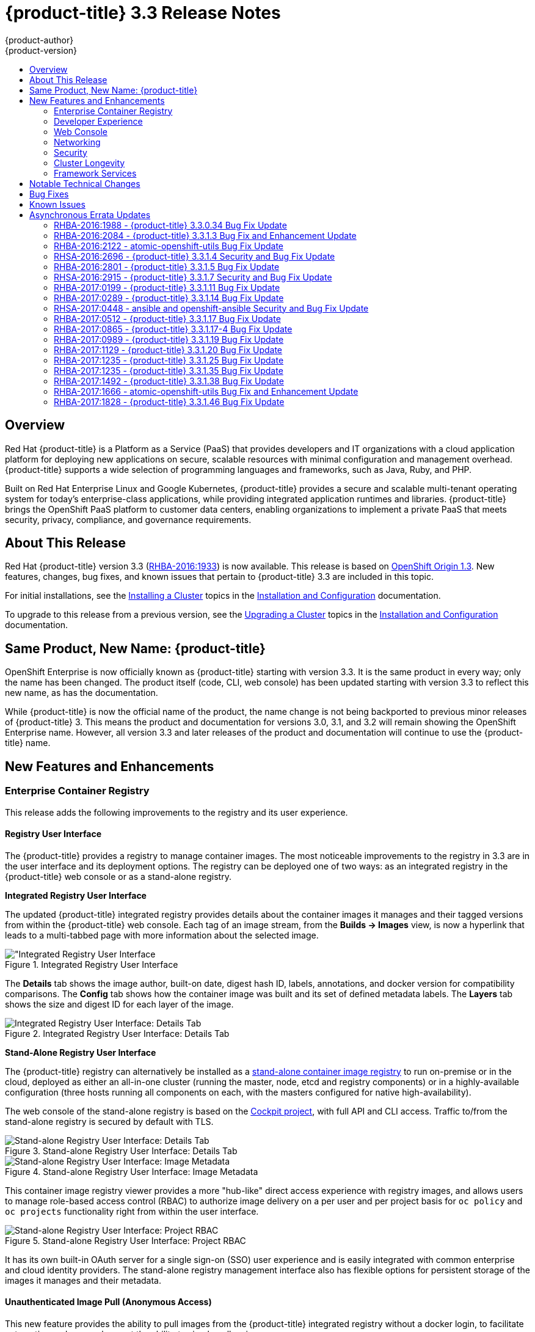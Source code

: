 [[release-notes-ocp-3-3-release-notes]]
= {product-title} 3.3 Release Notes
{product-author}
{product-version}
:data-uri:
:icons:
:experimental:
:toc: macro
:toc-title:
:prewrap!:

toc::[]

== Overview

Red Hat {product-title} is a Platform as a Service (PaaS) that provides
developers and IT organizations with a cloud application platform for deploying
new applications on secure, scalable resources with minimal configuration and
management overhead. {product-title} supports a wide selection of
programming languages and frameworks, such as Java, Ruby, and PHP.

Built on Red Hat Enterprise Linux and Google Kubernetes, {product-title}
provides a secure and scalable multi-tenant operating system for today’s
enterprise-class applications, while providing integrated application runtimes
and libraries. {product-title} brings the OpenShift PaaS platform to customer
data centers, enabling organizations to implement a private PaaS that meets
security, privacy, compliance, and governance requirements.

[[ocp-33-about-this-release]]
== About This Release

Red Hat {product-title} version 3.3 (link:https://access.redhat.com/errata/RHBA-2016:1933[RHBA-2016:1933]) is now available. This release is based on
link:https://github.com/openshift/origin/releases/tag/v1.3.0[OpenShift Origin 1.3]. New features, changes, bug fixes, and known issues that
pertain to {product-title} 3.3 are included in this topic.

For initial installations, see the
xref:../install_config/install/planning.adoc#install-config-install-planning[Installing a Cluster] topics in the
xref:../install_config/index.adoc#install-config-index[Installation and Configuration] documentation.

To upgrade to this release from a previous version, see the xref:../install_config/upgrading/index.adoc#install-config-upgrading-index[Upgrading a Cluster] topics in the xref:../install_config/index.adoc#install-config-index[Installation and Configuration] documentation.

[[ocp-33-new-product-name]]
== Same Product, New Name: {product-title}

OpenShift Enterprise is now officially known as {product-title} starting with
version 3.3. It is the same product in every way; only the name has been
changed. The product itself (code, CLI, web console) has been updated
starting with version 3.3 to reflect this new name, as has the documentation.

While {product-title} is now the official name of the product, the name change
is not being backported to previous minor releases of {product-title} 3. This
means the product and documentation for versions 3.0, 3.1, and 3.2 will remain
showing the OpenShift Enterprise name. However, all version 3.3 and later
releases of the product and documentation will continue to use the
{product-title} name.

[[ocp-33-new-features-and-enhancements]]
== New Features and Enhancements

[[ocp-33-enterprise-container-registry]]
=== Enterprise Container Registry

This release adds the following improvements to the registry and its user
experience.

[[ocp-33-registry-user-interface]]
==== Registry User Interface

The {product-title} provides a registry to manage container images. The most
noticeable improvements to the registry in 3.3 are in the user interface and its
deployment options. The registry can be deployed one of two ways: as an
integrated registry in the {product-title} web console or as a stand-alone
registry.

[[ocp-33-integrated-registry-ui]]
*Integrated Registry User Interface*

The updated {product-title} integrated registry provides details about the
container images it manages and their tagged versions from within the
{product-title} web console. Each tag of an image stream, from the *Builds →
Images* view, is now a hyperlink that leads to a multi-tabbed page with more
information about the selected image.

.Integrated Registry User Interface
image::ocp33-integrated-registry-ui.png["Integrated Registry User Interface]

The *Details* tab shows the image author, built-on date, digest hash ID, labels,
annotations, and docker version for compatibility comparisons. The *Config* tab
shows how the container image was built and its set of defined metadata labels.
The *Layers* tab shows the size and digest ID for each layer of the image.

.Integrated Registry User Interface: Details Tab
image::ocp33-integrated-registry-ui-2.png["Integrated Registry User Interface: Details Tab"]

[[ocp-33-standalone-registry-ui]]
*Stand-Alone Registry User Interface*

The {product-title} registry can alternatively be installed as a
xref:../install_config/install/stand_alone_registry.adoc#install-config-installing-stand-alone-registry[stand-alone container image registry] to run on-premise or in the cloud, deployed as either
an all-in-one cluster (running the master, node, etcd and registry components)
or in a highly-available configuration (three hosts running all components on
each, with the masters configured for native high-availability).

The web console of the stand-alone registry is based on the
link:http://cockpit-project.org/[Cockpit project], with full API and CLI access.
Traffic to/from the stand-alone registry is secured by default with TLS.

.Stand-alone Registry User Interface: Details Tab
image::ocp33-standalone-registry-overview.png["Stand-alone Registry User Interface: Details Tab"]

.Stand-alone Registry User Interface: Image Metadata
image::ocp33-standalone-registry-metadata.png["Stand-alone Registry User Interface: Image Metadata"]

This container image registry viewer provides a more "hub-like" direct access
experience with registry images, and allows users to manage role-based access
control (RBAC) to authorize image delivery on a per user and per project basis
for `oc policy` and `oc projects` functionality right from within the user
interface.

.Stand-alone Registry User Interface: Project RBAC
image::ocp33-standalone-registry-rbac.png["Stand-alone Registry User Interface: Project RBAC"]

It has its own built-in OAuth server for a single sign-on (SSO) user experience
and is easily integrated with common enterprise and cloud identity providers.
The stand-alone registry management interface also has flexible options for
persistent storage of the images it manages and their metadata.

[[ocp-33-unauthenticated-image-pull]]
==== Unauthenticated Image Pull (Anonymous Access)

This new feature provides the ability to pull images from the {product-title}
integrated registry without a docker login, to facilitate automation and users
who want the ability to simply pull an image.

To enable this, the project administrator (a user with the *registry-admin*
role) can assign the *registry-viewer* role with the following command:

----
$ oc policy add-role-to-group registry-viewer system:unauthenticated
----

[[ocp-33-gcs-registry-storage]]
==== Google Cloud Storage as the Registry Storage Back End

{product-title} 3.3 adds a Google Cloud Storage (GCS) driver to enable its use
as the storage back end for the registry's container images. Prior to GCS driver
initialization, the {product-title} admin must set a
link:https://github.com/docker/distribution/blob/master/docs/storage-drivers/gcs.md[bucket
parameter] to define the name of the GCS bucket to store objects in.

[[ocp-support-docker-distribution-2-4]]
==== Support for Docker Distribution 2.4

The {product-title} 3.3 registry is based on Docker Distribution registry 2.4,
and its features will be backported to {product-title} 3.2. Version 2.4 of the
registry includes a variety of performance and usability enhancements, notably:

*Cross-repo Mounting When Pushing Images That Already Exist in the Registry*

When a client wishes to push a blob to a target repository from a primary
source, and knows that the blob already exists in a secondary source repository
on the same server as the target, this feature gives the user the ability to
optimize the push by requesting the server cross-mount the blob from the
secondary source repository, speeding up push time.

Of course, the client must have proper authorizations (pull and push on the
target repository, pull on the secondary source repository). If the client is
not authorized to pull from the secondary source repository, the blob push will
proceed, unoptimized, and the client will push the entire blob to the target
repository from the primary source repository without assistance from the
secondary source repository.

*Support for the New schema 2 Storage Format for Images*

The image manifest version 2, *schema 2*, introduces the ability to hash an image's
configuration and thus reduce manifest size, to create an ID for the image,
and provide content-addressable information about the image.

Support for consuming *schema 2* from external resources is enabled implicitly.
However, images pushed to the internal registry will be converted to *schema 1*
for compatibility with older docker versions. For clusters not in need of
compatibility preservation, accepting of *schema 2* during pushes can be
manually enabled:

----
$ oc login -u system:admin
$ oc set env dc/docker-registry -n default REGISTRY_MIDDLEWARE_REPOSITORY_OPENSHIFT_ACCEPTSCHEMA2=true
----

Manifest lists, introduced by *schema 2* to provide support for
multi-architecture images (e.g., amd64 versus ppc64le), are not yet supported
in {product-title} 3.3.

[[ocp-33-allow-image-pull-through]]
==== Allow Image "Pull-Through" from a Remote Registry

The {product-title} integrated registry allows remote public and private images
to be tagged into an image stream and "pulled-through" it, as if the image were
already pushed to the {product-title} registry. Authentication credentials
required for private images to create the image stream are re-used by the
integrated registry for subsequent pull-through requests to the remote registry.

The content-offload optimization configuration is still honored by pull-through
requests. If the pull-through request points to a remote registry configured
with both a storage back end (for example, GCS, S3, or Swift storage) and
content-offload enabled, a redirect URL that points directly to the blobs on the
remote back end storage will be passed through the local registry to the local
docker daemon, creating a direct connection to the remote storage for the blobs.

To optimize image and blob lookups for pull-through requests, a small cache is
kept in the registry to track which image streams have the manifest for the
requested blobs, avoiding a potentially costly multi-server search.

[[ocp-33-developer-experience]]
=== Developer Experience

This release adds the following improvements to the developer workflow when
developing and testing applications on {product-title}.

[[ocp-33-pipelines]]
==== OpenShift Pipelines (Technology Preview)

Previously with CI/CD, it was possible to define small pipeline-like workflows,
such as triggering deployments after a new image was built or building an image
when upstream source code changed. OpenShift Pipelines (currently in xref:ocp-33-technology-preview[Technology Preview]) now expose a true first class pipeline execution capability. OpenShift
Pipelines are based on the link:https://jenkins.io/solutions/pipeline/[Jenkins
Pipeline plug-in]. By integrating Jenkins Pipelines into OpenShift, you can now
leverage the full power and flexibility of the Jenkins ecosystem while managing
your workflow from within OpenShift.

[NOTE]
====
See xref:ocp-33-web-console-pipelines[New Features and Enhancements: Web Console] for
more details on the new pipelines user interface.
====

Pipelines are defined as a new build strategy within {product-title}, meaning
you can start, cancel, and view your pipelines in the same way as any other
build. Because your pipeline is executed by Jenkins, you can also use the
Jenkins console to view and manage your pipeline.

Finally, your pipelines can utilize the link:https://github.com/jenkinsci/openshift-pipeline-plugin[OpenShift Pipeline plug-in] to easily
perform first class actions in your {product-title} cluster, such as triggering
builds and deployments, tagging images, or verifying application status.

To keep the system fully integrated, the Jenkins server executing your pipeline
can run within your cluster, launch Jenkins slaves on that same cluster, and
{product-title} can even automatically deploy a Jenkins server if one does not
already exist when you first declare a new pipeline build configuration.

See the following for more on pipelines:

- xref:../architecture/core_concepts/builds_and_image_streams.adoc#pipeline-build[Pipeline Concept]
- xref:../install_config/configuring_pipeline_execution.adoc#install-config-configuring-pipeline-execution[Configuring Pipeline Execution]
- xref:../dev_guide/builds.adoc#pipeline-strategy-options[Pipeline Strategy Option]

[[ocp-33-jenkins-plugin-enhancements]]
==== Jenkins Plug-in Enhancements

The Jenkins plug-in now provides full integration with the Jenkins Pipeline,
exposing the same {product-title} build steps available in the classic,
"freestyle" jobs as Jenkins Pipeline DSL methods (replacing the Java language
invocations previously available from the Jenkins Pipeline Groovy scripts).

Several user requested features have also been introduced, including:

- Exposing "Scale OpenShift Deployments" as a post-build action
- Additional configuration available at the specific step level for triggering
builds and deployments
- Embeddable use of job parameters for configuration of specific step fields

[[ocp-33-development-cluster-setup]]
==== Easy and Quick Development Cluster Setup

Often a developer will want to have a stand-alone {product-title} instance
running on their desktop to enable evaluation of various features or developer
and testing locally of their containerized applications containers. Launching a
local instance of {product-title} for application development is now as easy as
downloading the latest client tools and running:

----
$ oc cluster up
----

This provides a running cluster using your local *docker* daemon or Docker
Machine. All the basic infrastructure of the cluster is automatically configured
for you: a registry, router, image streams for standard images, and sample
templates.

It also creates a normal user and system administrator accounts for managing the
cluster.

[[ocp-33-serialized-build-execution]]
==== Serialized Build Execution

Prior to {product-title} 3.3, if multiple builds were created for a given build
configuration, they all ran in parallel. This resulted in a race to the finish,
with the last build to push an application image to the registry winning. This
also lead to higher resource utilization peaks when multiple builds ran at the
same time.

Now with {product-title} 3.3, builds run serially by default. It is still
possible to revert to the parallel build policy if desired. In addition, the new
`*SerialLatestOnly*` policy runs builds in serial, but skips intermediary
builds. In other words, if build 1 is running and builds 2, 3, 4, and 5 are in
the queue, when build 1 completes the system will cancel builds 2 through 4 and
immediately run build 5. This allows you to optimize your build system around
building the latest code and not waste time building intermediate commits.

For more information, see xref:../dev_guide/builds.adoc#build-run-policy[Build Run Policy].


[[ocp-33-enhancement-source-code-synchronization]]
==== Enhanced Source Code Synchronization

The `oc rsync` command was added previously, allowing synchronizing of a local
file system to a running container. This is a very useful tool for copying files
into a container in general, but in particular it can be used to synchronize
local source code into a running application framework. For frameworks that
support hot deployment when files change, this enables an extremely responsive
"code, save, debug" workflow with source on the developer's machine using the their
IDE of choice, while the application runs in the cloud with access to any
service it depends on, such as databases.

This sync flow is made even easier with this release by coupling it with a file
system watch. Instead of manually syncing changes, developers can now run `oc
rsync --watch`, which launches a long running process that monitors the local
file system for changes and continuously syncs them to the target container.
Assuming the target container is running a framework that supports hot reload of
source code, the development workflow is now: "save file in IDE, reload
application page in browser, see changes."

For more information, see xref:../dev_guide/copy_files_to_container.adoc#continuous-syncing-on-file-change[Continuous Syncing on File Change].

[[ocp-33-build-trigger-cause-tracking]]
==== Build Trigger Cause Tracking

While {product-title} has always automatically run a build of your application
when source changes or an upstream image that your application is built on top
of has been updated, prior to {product-title} 3.3 it was not easy to know why
your application had been rebuilt.  With {product-title} 3.3, builds now include
information explaining what triggered the build (manual, image change, webhook,
etc.) as well as details about the change, such as the image or commit ID
associated with the change.

*A build triggered by an image change*

Output provided by CLI command `oc describe build`:

====
----
$ oc describe build ruby-sample-build-2
Name: ruby-sample-build-2
…………….
Status: Running
Started: Fri, 09 Sep 2016 16:39:46 EDT
Duration: running for 10s
Build Config: ruby-sample-build
Build Pod: ruby-sample-build-2-build

Strategy: Source
URL: https://github.com/openshift/ruby-hello-world.git
From Image: DockerImage centos/ruby-23-centos7@sha256:940584acbbfb0347272112d2eb95574625c0c60b4e2fdadb139de5859cf754bf
Output to: ImageStreamTag origin-ruby-sample:latest
Post Commit Hook: ["", "bundle", "exec", "rake", "test"]
Push Secret: builder-dockercfg-awr0v

Build trigger cause:Image change
Image ID:centos/ruby-23-centos7@sha256:940584acbbfb0347272112d2eb95574625c0c60b4e2fdadb139de5859cf754bf
Image Name/Kind: ruby:latest / ImageStreamTag
----
====

Then, within the web console:

.Build Triggered by Image Change
image::ocp33-triggered-by-imagechange.png["Build Triggered by Image Change"]

*A build triggered by a webhook*

Output provided by CLI command `oc describe build`:

====
----
$ oc describe build mynodejs-4
Name: mynodejs-4
…………...
Status: Complete
Started: Mon, 12 Sep 2016 04:57:44 EDT
Duration: 20s
Build Config: mynodejs
Build Pod: mynodejs-4-build

Strategy: Source
URL: https://github.com/bparees/nodejs-ex.git
Ref: master
Commit: 7fe8ad9 (update welcome page text)
Author/Committer: Ben Parees
From Image: DockerImage centos/nodejs-4-centos7@sha256:f525982280a22eb35c48bac38ee5dc65d545ac0431ce152e351d7efa0a34a82d
Output to: ImageStreamTag mynodejs:latest
Push Secret: builder-dockercfg-nt9xq

Build trigger cause:GitHub WebHook
Commit:7fe8ad9 (update welcome page text)
Author/Committer:Ben Parees
Secret: 34c64fd2***
----
====

Then, within the web console:

.Build Triggered by Webhook
image::ocp33-triggered-by-webhook.png["Build Triggered by Webhook"]

[[ocp-33-webhook-improvements]]
==== Webhook Improvements

It is now possible to provide additional inputs to webhook triggered builds. Previously, the generic webhook simply started a new build with all the default values inherited from the build configuration. It is now possible to provide a payload to the webhook API.

The payload can provide Git information so that a specific commit or branch can
be built. Environment variables can also be provided in the payload. Those
environment variables are made available to the build in the same way as
environment variables defined in the build configuration.

For examples of how to define a payload and invoke the webhook, see xref:../dev_guide/builds.adoc#build-triggers[Generic Webhooks].

[[ocp-33-self-tuning-images]]
==== Self-tuning Images

{product-title} provides a number of framework images for working with Java,
Ruby, PHP, Python, NodeJS, and Perl code. It also provides a few database images
(MySQL, MongoDB, PostgreSQL) out of the box. For {product-title} 3.3, these
images are improved by making them self-tuning.

Based on the container memory limits specified when the images are deployed,
these images will automatically configure parameters like heap sizes, cache
sizes, number of worker threads, and more. All these automatically-tuned values
can easily be overridden by environment variables, as well.

[[ocp-33-web-console]]
=== Web Console

This release adds the following improvements to the web console, including
updates to existing features, usability overhauls, and a few brand new concepts.

[[ocp-33-usability-project-overview]]
==== Usability Improvements: Project Overview

The web console's *Overview* is the landing page for your project. At a glance,
you should be able to see what is running in your project, how things are
related, and what state they are in. To that end, the re-designed overview now
includes the following:

.New Project Overview
image::ocp33-project-overview.png["New Project Overview"]
<1> Warnings, suggestions, and other notifications in context
<2> Metrics for a deployment or pod
<3> Better awareness of deployment status (animation of rolling deployments, cancel
in-progress deployments, and wake up idled deployments)
<4> Grouping of related services

[[ocp-33-usability-project-navigation]]
==== Usability Improvements: Project Navigation

Previously, most of the concepts in {product-title} were hidden underneath a
generic *Browse* menu. An exercise to define the information architecture
resulted in the new left sidebar project navigation.

[horizontal]
Overview:: The dashboard for your project.
Applications:: Everything that make up your running application. This means pods, things that create or replicate pods, and anything that controls the flow of network traffic to pods.
Builds:: Builds, pipelines, and build artifacts, like images.
Resources:: Resource restrictions like limit ranges, project quotas, and cluster quotas. Also, other advanced resources in your project that do not fit into one of the top level concepts.
Storage:: View your existing persistent volume claims (PVCs) and request persistent storage.
Monitoring:: A single page that gives you access to logs, metrics, and events.

[[ocp-33-web-console-pipelines]]
==== New Concept: OpenShift Pipelines

A new set of pages have been added dedicated to the new
xref:ocp-33-web-console-pipelines[OpenShift Pipelines] feature (currently in
xref:ocp-33-technology-preview[Technology Preview]) that allow you to visualize your pipeline's stages, edit the
configuration, and manually kick off a build. Pipelines paused waiting for
manual user intervention provide a link to the Jenkins pipeline interface.

.OpenShift Pipelines Details
image::ocp33-pipelines.png["OpenShift Pipelines Overview"]

Running or recently completed pipeline builds also show up on the new *Overview*
page if they are related to a deployment configuration.

.Project Overview with Pipelines
image::ocp33-pipelines2.png["Project Overview with Pipelines"]

Because OpenShift Pipelines are currently in xref:ocp-33-technology-preview[Technology Preview], you must enable pipelines in the primary navigation of the web console to use this feature. See
xref:../install_config/web_console_customization.adoc#web-console-enable-tech-preview-feature[Enabling Features in Technology Preview] for instructions.

[[ocp-33-web-console-ab-routing]]
==== New Concept: A/B Routing

In {product-title} 3.3, routes can now point to multiple back end services,
commonly called xref:ocp-33-ab-service-annotation[A/B deployments]. Routes
configured in this way will automatically group the related services and
visualize the percentage of traffic configured to go to each one.

.A/B Routes
image::ocp33-abroutes.png["A/B Routes"]

Modifying the route's back end services can be done in the new GUI editor, which
also lets you change the route's target ports, path, and TLS settings.

[[ocp-33-web-console-deploy-image]]
==== Deploy Image

The *Add to Project* page now a *Deploy Image* option. The behavior is similar
to the `oc run` command, allowing you to pick any existing image or tag from an
image stream, or to look for an image using a docker pull spec. After you have
picked an image, it generates the service, deployment configuration, and an
image stream if it is from a pull spec.

.Deploy Image
image::ocp33-deployimage.png["Deploy Image"]

You can also take advantage of the new and improved key value editor for
environment variables and labels.

[[ocp-33-web-console-import-yaml-json]]
==== Import YAML / JSON

The *Add to Project* page now has an *Import YAML / JSON* option, which behaves
like the `oc create -f` command. You can paste, upload, or drag and drop your
file, and even edit the YAML or JSON before submitting it. If your file
contained a template resource, you can choose whether you want to create and/or
process the template resource.

.Import YAML / JSON
image::ocp33-importyamljson.png["Import YAML / JSON"]

Processing a template goes to the existing experience for creating from a
template, and now supports showing a message to the user on the next steps page.
This message can be defined by the template author and can include generated
parameters like passwords and other keys.

[[ocp-33-web-console-other-resources]]
==== Other Resources

The *Other Resources* page gives you access to all the other content that exists
in your project that do not have dedicated pages yet. You can select the type of
resource you want to list and get actions to *Edit YAML* (similar to `oc edit`)
and *Delete*. Due to a new feature that has been applied to the whole web
console, only the resource types you have permission to list are shown, and only
actions that you can actually perform.

.Other Resources
image::ocp33-otherresources.png["Other Resources"]

[[ocp33-web-console-monitoring]]
==== Monitoring

While the *Overview* provides some simple metrics and pod status, the new
*Monitoring* page provides a deeper dive into the logs, metrics, and events
happening in your project.

.Monitoring
image::ocp33-monitoring.png["Monitoring"]

Metrics and logs both received some minor improvements including:

- Network sent and received metrics for deployments and pods
- Deployment metrics show a separate line for each pod
- Log viewer supports ANSI color codes and ANSI carriage returns (treated as new lines)
- Log viewer turns URLs into links

[[ocp33-web-console-debugging]]
==== Debugging

When a pod's containers are not starting cleanly, a link is now shown on the pod
details page to debug it in a terminal. This starts a pod with identical
settings, but changes the container's entrypoint to `/bin/sh` instead, giving
you access to the runtime environment of the container.

.Debugging
image::ocp33-debugging.png["Debugging"]

A number of small improvements to the container terminal have also been added
that create a smoother experience, including:

- Automatically focusing the keyboard input when the terminal connection is established
- Resizing based on the available space in the browser window
- Setting the `*TERM*` environment variable so common shell actions like `clear` behave the way you expect
- Better support for multi-container pods

.Terminal
image::ocp33-terminal.png["Terminal"]

[[ocp-33-web-console-image-details]]
==== Image Details

Before {product-title} 3.3, there was no information in the web console about
the images in your image streams, aside from the SHAs. This made it difficult to
know the specifics of how your image was defined unless you used the CLI. Now,
for any image stream tag you can see the metadata, cofiguration, and layers.

.Image Stream Tag Details
image::ocp33-imagedetails.png["Image Stream Tag Details"]

.Image Stream Tag Configuration
image::ocp33-imagedetails2.png["Image Stream Tag Configuration"]

[[ocp-33-networking]]
=== Networking

This release adds the following improvements to networking components.

[[ocp-33-controllable-source-ip]]
==== Controllable Source IP

Platform administrators can now identify a node in the cluster and allocate a
number of static IP addresses to the node at the host level. If a developer needs
an unchanging source IP for their application service, they can request access
to one during the process they use to ask for firewall access. Platform
administrators can then deploy an egress router from the developer's project,
leveraging a `*nodeSelector*` in the deployment configuration to ensure the pod
lands on the host with the pre-allocated static IP address.

The egress pod's deployment declares one of the source IPs, the
destination IP of the protected service, and a gateway IP to reach the
destination. After the pod is deployed, the platform administrator can create a
service to access the egress router pod. They then add that source IP to the
corporate firewall and close out the ticket. The developer then has access
information to the egress router service that was created in their project
(e.g., `service.project.cluster.domainname.com`).

When the developer would like to reach the external, firewalled service, they can
call out to the ergress router pod's service (e.g.,
`service.project.cluster.domainname.com`) in their application (e.g., the JDBC
connection information) rather than the actual protected service url.

See xref:../admin_guide/managing_pods.adoc#admin-guide-controlling-egress-traffic[Controlling Egress Traffic] for more details.

[[ocp-33-router-sharding]]
==== Router Sharding

{product-title} offers a
xref:../architecture/additional_concepts/sdn.adoc#architecture-additional-concepts-sdn[multi-tenant],
docker-compliant platform. Thousands of tenants can be placed on the platform,
some of which may be subsidiary corporations or have drastically different
affiliations. With such diversity, often times business rules and regulatory
requirements will dictate that tenants not flow through the same routing tier.

To solve this issue, {product-title} 3.3 introduces
xref:../architecture/core_concepts/routes.adoc#router-sharding[router sharding].
With router sharding, a platform administrator can xref:../install_config/router/default_haproxy_router.adoc#using-router-shards[group specific routes or namespaces into shards] and then assign those shards to routers that may be up
and running on the platform or be external to the platform. This allows tenants
to have separation of egress traffic at the routing tiers.

[[ocp-33-non-standard-ports]]
==== Non-Standard Ports

{product-title} has always been able to support non-standard TCP ports via SNI
routing with SSL. As the internet of things (IoT) has exploded, so to has the
need to speak to dumb devices or aggregation points without SNI routing. At the
same time, with more and more people running data sources (such as databases) on
{product-title}, many more people want to expose ports other than 80 or 433 for
their applications so that people outside of the platform can leverage their
service.

Previously, the solution for this in Kubernetes was to leverage NodePorts or
External IPs. The problem with NodePorts is that only one developer can have the
port on all the nodes in the cluster. The problem with External IPs is that
duplications can be common if the administrator is not carefully assigning them
out.

{product-title} 3.3 solves this problem through xref:../admin_guide/tcp_ingress_external_ports.adoc#admin-guide-unique-external-ips-ingress-traffic[the clever use of edge routers].
Platform administrators can either select one or more of the nodes (more than
one for high availability) in the cluster to become edge routers or they can
just run additional pods on the HAProxy nodes.

For example, a platform administrator can run additional pods that are
ipfailover pods. A pool of available Ingress IPs are specified that are routable
to the nodes in the cluster and resolvable externally via the corporate DNS.
This pool of IP addresses are served out to developers who want to use a port other
than 80 and 433. In these use cases, there are services outside of the cluster
trying to connect to services inside the cluster that are running on ports other
than 80 or 433. This means they are coming into the cluster (ingress) as opposed
to leaving the cluster (egress). By resolving through the edge routers, the
cluster can ensure each developers gets their desired port by pairing it with a
Ingress IP from the available pool rather than giving them a random port.

In order to trigger this allocation of an Ingress IP, the developer declares a
`*LoadBalancer*` type in their service definition for their application.
Afterwards, they can use the `oc get <service_name>` command to see what Ingress IP was
assigned to them. See xref:../dev_guide/getting_traffic_into_cluster.adoc#getting-traffic-into-cluster[Getting Traffic into the Cluster] for details.

[[ocp-33-ab-service-annotation]]
==== A/B Service Annotation

{product-title} 3.3 adds service lists to routes, making it easier to perform
A/B testing. Each route can now have multiple services assigned to it, and those
services can come from different applications or pods.

New automation enables HAProxy to be able to read weight annotations on the
route for the services. This enables developers to declare traffic flow (for
example, 70% to application A and 30% to application B) using the CLI or web
console.

[NOTE]
====
See xref:ocp-33-web-console-ab-routing[New Features and Enhancements: Web Console] for
more details on the new A/B routing user interface.
====

See xref:../dev_guide/routes.adoc#routes-load-balancing-for-AB-testing[Load Balancing for A/B Testing] for more details.

[[ocp-33-security]]
=== Security

This release adds the following improvements to cluster security.

[[ocp-33-scc-profiles-seccomp]]
==== SCC Profiles for seccomp

The *seccomp* feature in Red Hat Enterprise Linux (RHEL) has been enabled for docker 1.10 or higher. This feature allows containers to define interactions with the kernel using *syscall* filtering. This reduces the risk of a malicious container exploiting a kernel vulnerability, thereby reducing the guest attack surface.

{product-title} adds the ability to create *seccomp* policies with security
context constraints (SCCs). This allows platform administrators to set SCC
policies on developers that imposes a filter on their containers for Linux-level
system calls.

See the xref:../architecture/additional_concepts/authorization.adoc#authorization-seccomp[Authorization] concept for more details.

[[ocp-33-kerb-support-oc-client-linux]]
==== Kerberos Support in oc client for Linux

The `oc` client on Linux can now recognize and handle the `kinit` process of
generating a Kerberos ticket during developer interactions with the CLI. For
example:

----
$ kinit <user>@<domain>
$ oc login <openshift_master>
----

[[ocp-33-cert-maintenance]]
==== Certificate Maintenance

{product-title} leverages TLS encryption and token-based authentication between
its framework components. In order to accelerate and ease the installation of
the product, certificates are self-signed during automated installation.

{product-title} 3.3 adds the ability to update and change those certificates
that govern the communication between framework components. This allows platform
administrators to more easily maintain the life cycles of their {product-title}
installations.

See xref:../install_config/redeploying_certificates.adoc#install-config-redeploying-certificates[Redeploying Certificates] for more details.

[[ocp-33-cluster-longevity]]
=== Cluster Longevity

This release adds the following improvements to cluster longevity.

[[ocp-33-pod-eviction]]
==== Pod Eviction

{product-title} 3.3 allows platform administrators more control over what
happens over the lifecycle of the workload on the cluster after the process
(container) is started. By leveraging limits and request setting at deployment
time, the cluster can determine automatically how the developer wants their
workload handled in terms of resources.
xref:../admin_guide/overcommit.adoc#qos-classes[Three positions can be taken]:

- If the developer declares no resource requirements (best effort), slack resources
are offered on the cluster. More importantly, workloads are re-deployed first
should an individual node become exhausted.
- If the developer sets minimum resource requirements but does not ask for a very
specific range of consumption (burstable), their minimum is set while also
giving them an ability to consume slack resources should any exist. This
workload is considered more important than best effort in terms of re-deployment
during a node eviction.
- If a developer sets the minimum and maximum resource requirements (guaranteed),
a node with those resources is found and the workload is set as most important
on the node. These workloads remain as the last survivor on a node should it go
into a memory starvation situation.

The decision to
xref:../admin_guide/out_of_resource_handling.adoc#admin-guide-handling-out-of-resource-errors[evict
is a configurable setting]. Platform administrators can turn on the ability to
hand a pod (container) back to the scheduler for re-deployment on a different
node should out of memory errors start to occur.

[[ocp-33-scale]]
==== Scale

1000 nodes per cluster at 250 pods per node (with a
recommendation of 10 pods per hyper-threaded core) are now supported. See
xref:../install_config/install/planning.adoc#sizing[Sizing Considerations] for
more details.

[[ocp-33-idling-unidling]]
==== Idling and Unidling

{product-title} 3.3 adds an API to idle an application's pods (containers). This
allows for monitoring solutions to call the API when a threshold to a metric of
interest is crossed.  At the routing tier, the HAProxy holds the declared route
URL that is connected to the service open and the pods are shut down. Should
someone hit this application URL, the pods are re-launched on available
resources in the cluster and connected to the existing route.

[[ocp-33-storage-labels]]
==== Storage Labels

{product-title} already included the ability to offer remote persistence block
and file based storage, and this release adds the ability for developers to
select a storage provider on the cluster in a more granular manner using storage
labels. Storage labels help developers call out to a specific provider in a
simple manner by adding a label request to their persistent volume claim (PVC).

See xref:../install_config/storage_examples/binding_pv_by_label.adoc#binding-pv-by-label[Binding Persistent Volumes by Labels] for example usage.

[[ocp-33-framework-services]]
=== Framework Services

{product-title} provides resource usage metrics and log access to developers based on the Hawkular and Elasticsearch open source projects. This release adds the following improvements to these components.

[[ocp-33-logging-enhancements]]
==== Logging Enhancements

A new xref:../install_config/aggregate_logging.adoc#configuring-curator[log curator] utility helps platform administrators deal with the storage requirements of
storing tenant logs over time.

Integration with existing ELK stacks you might already own or be invested in has
also been enhanced by allowing logs to more easily be sent to multiple
locations.

[[ocp-33-metrics-installation-enhancements]]
==== Metrics Installation Enhancement

This release adds network usage attributes to the core metrics tracked for
tenants. Metrics deployment is also now a core installation feature instead of a
post-installation activity.  The {product-title} installer now guides you
through the Ansible playbooks required to successfully deploy metrics, thus
driving more usage of the feature in the user interface and Red Hat CloudForms.

[[ocp-33-notable-technical-changes]]
== Notable Technical Changes

{product-title} 3.3 introduces the following notable technical changes.

[[ocp-33-updated-infrastructure-components]]
*Updated Infrastructure Components*

- Kubernetes has been updated to v1.3.0+52492b4.
- etcd has been updated to 2.3.0+git.
- {product-title} 3.3 requires Docker 1.10.

[[ocp-33-routing-data-structure-changes]]
*Routing Data Structure Changes*

The underlying data structure that a router template can use has changed in
{product-title} 3.3. xref:ocp-33-custom-haproxy-template-upgrade[Additional steps] may be needed for an upgrade from 3.2 to
3.3 if you previously customized your HAProxy routing template.

_Short Summary of Changes_

In the older model, the top level had one map of all services. To get to routes
in the system, all services had to be iterated over to get to the routes that
each service holds. In the new model, the top level contains two maps: one for
all the routes and one for all the services. You can now get to any of them
without repeated iteration.

_Understanding the New Model_

The new data structure defining the routing back ends consists of two structures
representing services and routes and one top-level structure that contains a map
to both.

- `*ServiceUnit*` <- -> `*Service*`
- `*ServiceAliasConfig*` <- -> `*Route*`

The top-level router template has two maps:

====
----
State            map[string]ServiceAliasConfig
ServiceUnits     map[string]ServiceUnit
----
====

In {product-title} 3.3, a route can have many services and any service can be
part of many routes. The `*ServiceAliasConfig(Route)*` holds a map of
`*ServiceUnitNames(Service)*` with their corresponding weights. To get to the
actual `service/ServiceUnit`, you must look up the top-level map
`*ServiceUnits*`:

====
----
type ServiceAliasConfig {
  ..
  ..
  ServiceUnitNames map[string]int32
}
----
====

To quickly go through all the routes as an example:

. Iterate over the `*template.State*` map, which gives all routes represented by `*ServiceAliasConfig*`.
. Go over all services of a route along with their weights.
. With each service name, look up the actual service from the `*template.ServiceUnits*` map.
. Go over endpoints of the service with the `*Endpoints*` field in the `*ServiceUnit*` structure and use those endpoints with the associated weight for the service.
+
.Example Code
====
----
# get the routes/ServiceAliasConfigs from .State
{{ range $routeId, $route := .State }}
  # get the names of all services that this route has, with the corresponding weights
  {{ range $serviceName, $weight := $route.ServiceUnitNames }}
    # now look up the top level structure .ServiceUnits to get the actual service object
    {{ with $service := index $.ServiceUnits $serviceName }}
      # get endpoints from the service object
      {{ range $idx, $endpoint := endpointsForAlias $route $service }}
# print the endpoint
server {{$endpoint.IdHash}} {{$endpoint.IP}}:{{$endpoint.Port}}...
----
====

_Comparing with the Older Model_

To contrast with the older model, previously a service could be part of many
routes, so there were two basic structures:

- `*ServiceAliasConfig*` corresponded to a `*Route*`.
- `*ServiceUnit*` corresponded to a `*Service*`, but also held how many `*Routes*` pointed to it.

`*ServiceUnit*` had one special field that contained all the
`*ServiceAliasConfigs*` (routes) that it was part of:

====
----
type ServiceUnit {
 ..
 ..
  ServiceAliasConfigs map[string]ServiceAliasConfig
}
----
====

The top level template had a map of all services in the system. To iterate to routes, you previously had to iterate over services first to get the routes that it was part of. For example:

. Iterate over all `*ServiceUnits*` (services)
. Iterate over all `*ServiceAliasConfigs*` (routes) that this Service has.
. Get the route information (header, TLS, etc.) and use the `*Endpoints*` field in the `*ServiceUnit*` to get to the actual back ends.
+
.Example Code
====
----
{{ range $id, $serviceUnit := .State }}
  {{ range $routeId, $route := $serviceUnit.ServiceAliasConfigs }}
    {{ range $idx, $endpoint := endpointsForAlias $route $serviceUnit }}
server {{$endpoint.IdHash}} {{$endpoint.IP}}:{{$endpoint.Port}}
----
====

The older model could not accommodate the idea that a route could contain
multiple services.

[[ocp-33-custom-haproxy-template-upgrade]]
_Upgrade Requirements for Customized HAProxy Routing Templates_

If you are upgrading to {product-title} 3.3 but you never changed the default
HAProxy routing template that came with the image, then no action is required.
Ensure that the new router image is used so that you can use the latest features
for the release. If you ever need to change the template, consult this
documentation.

If you previously customized your HAProxy routing template, then, depending on
the changes, the following may be required:

* Re-apply the changes on the newer template. Or,
* Rewrite your existing template using the newer model:
** Iterating over `*.State*` now gives `*ServiceAliasConfigs*` and not the `*ServiceUnits*`.
** Each `*ServiceAliasConfig*` now has multiple `*ServiceUnits*` in it stored as
keys of a map, where the value of each key is the weight associated with the
service.
** To get the actual service object, index over another top level object called `*ServiceUnits*`.
** You can no longer get the list of routes that a service serves; this information
was not found to be useful. If you use this information for any reason, you must
construct your own map by iterating over all routes that contain a particular
service.

It is recommended that the new template is taken as a base and modifications are
re-applied on it. Then, rebuild the router image. The same applies if you use a
`*configMap*` to supply the template to the router: you must use the new image
or rebuild your image either way because the {product-title} executable inside
the image needs an upgrade, too.

[[ocp-33-manual-endpoints-clusternetworkcidr]]
*Manually-Created Endpoints Inside ClusterNetworkCIDR*

In OpenShift Enterprise 3.2 and earlier, if the cluster was using the
*redhat/openshift-ovs-multitenant* network plug-in, and a service endpoint was
manually created pointing to a pod or service owned by another tenant, then that
endpoint would be ignored. In {product-title} 3.3, it is no longer possible for
regular users to create such an endpoint
(link:https://github.com/openshift/origin/pull/9383[*openshift/origin#9383*]).
As a result, the plug-in now no longer filters them out
(link:https://github.com/openshift/origin/pull/9982[*openshift/origin#9982*]).

However, previously-created illegal endpoints might still exist; if so, the old,
pre-upgrade logs will show warnings like the following, indicating the illegal
endpoints object:

====
----
Service 'foo' in namespace 'bob' has an Endpoint inside the service network (172.30.99.99)
Service 'foo' in namespace 'bob' has an Endpoint pointing to non-existent pod (10.130.0.8)
Service 'foo' in namespace 'bob' has an Endpoint pointing to pod 10.130.0.4 in namespace 'alice'
----
====

These log messages are the simplest way to find such illegal endpoints, but if
you no longer have the pre-upgrade logs, you can try commands like the following
to search for them.

To find endpoints pointing to the default `*ServiceNetworkCIDR*`
(172.30.0.0/16):

----
$ oc get endpoints --all-namespaces --template \
    '{{ range .items }}{{ .metadata.namespace }}:{{ .metadata.name }} \
    {{ range .subsets }}{{ range .addresses }}{{ .ip }} \
    {{ end }}{{ end }}{{ "\n" }}{{ end }}' | awk '/ 172\.30\./ { print $1 }'
----

To find endpoints pointing to the default `*ClusterNetworkCIDR*`
(10.128.0.0/14):

----
$ for ep in $(oc get services --all-namespaces --template \
    '{{ range .items}}{{ range .spec.selector }}{{ else }}{{ .metadata.namespace}}:{{ .metadata.name }} \
    {{ end }}{{ end }}'); do \
        oc get endpoints --namespace $(echo $ep | sed -e 's/:.*//') $(echo $ep | sed -e 's/.*://') \
        --template '{{ .metadata.namespace }}:{{ .metadata.name }} {{ range .subsets }}{{ range \
        .addresses }}{{ .ip }} {{ end }}{{ end }}{{ "\n" }}' | awk '/ \
        10\.(12[8-9]|1[3-9][0-9]|2[0-5][0-9])\./ { print $1 }' \
done
----

[[ocp-33-pull-access-tagging-is]]
*Pull Access When Tagging Image Streams*

When tagging images across projects, for example:

----
$ oc tag <project_1>/<image_stream_a>:<tag_a> <project_b>/<image_stream_b>:<tag_b>
----

a user must have pull permission on the source image stream
(link:https://github.com/openshift/origin/pull/10109[*openshift/origin#10109*]).
This means they must get access on the *imagestreams/layers* resource in the
source project. The *admin*, *edit*, and *system:image-puller* roles all grant
this permission.

[[ocp-33-changes-dns-records-srv-requests]]
*Changes to DNS Records Returned by SRV Requests*

{product-title} 3.3 has altered the DNS records returned by SRV requests for
services to be compatible with Kubernetes 1.3 to support `*PetSets*` objects
(link:https://github.com/openshift/origin/pull/9972[*openshift/origin#9972*]).
The primary change is that SRV records for a name no longer enumerate the list
of all available ports; instead, if you want to find a port named `http` over
protocol `tcp`, you must specifically ask for that SRV record.

. The SRV records returned for service names (`<service>.<namespace>.svc.cluster.local`)
have changed.
+
Previously, {product-title} returned one SRV record per service port, but to be
compatible with Kubernetes 1.3, SRV records are now returned representing
endpoints (`<endpoint>.<service>.<namespace>.svc.cluster.local`) without port
info (a port of `0`).
+
A clustered service (type `*ClusterIP*`) will have one record pointing to a
generated name (e.g., `340982409.<service>.<namespace>.svc.cluster.local`) and
an associated A record pointing to the cluster IP.
+
A headless service (with `*clusterIP=None*`) returns one record per address
field in the `*Endpoints*` record (typically one per pod). The endpoint name is
either the `hostname` field in the endpoint (read from an annotation on the pod)
or a hash of the endpoint address, and has an associated A record pointing to
the address matching that name.

. The SRV records returned for an endpoint name
(`<endpoint>.<service>.<namespace>.svc.cluster.local`) have changed: a single
SRV record is returned if the endpoint exists (the name matches the generated
endpoint name described above) or no record if the endpoint does not exist.

. The SRV records for a given port
(`_<portname>._<protocol>.<service>.<namespace>.svc.cluster.local`) behave as
they did before, returning port info.

[[ocp-33-bug-fixes]]
== Bug Fixes

This release fixes bugs for the following components:

[discrete]
===== Authentication

* Multiple API servers starting simultaneously with an empty etcd datastore would race to populate the default system policy. A partially created policy could result, leaving a new cluster with a policy that would forbid system components from making some API calls. This bug fix updates the policy APIs to perform the same `*resourceVersion*` checking as other APIs, and fault-tolerant logic was added to the initial policy population step. As a result, new clusters populate default policy as expected. (link:https://bugzilla.redhat.com/show_bug.cgi?id=1359900[*BZ#1359900*])

[discrete]
===== Builds

* The transition between serial and parallel builds was not handled correctly. If parallel builds were queued after a running serial build, the first parallel build would also run serially, instead of running all the parallel builds in parallel when the serial build completed. After this bug fix, when the first parallel build is run, any other parallel builds in the queue are also run. As a result, all parallel builds in the queue start simultaneously when the last serial build finishes. (link:https://bugzilla.redhat.com/show_bug.cgi?id=1357786[*BZ#1357786*])

* The S2I builder image value was not getting properly set on an `s2i rebuild` invocation, causing these invocations to fail. This bug fix changes the code so that it inspects the existing image on rebuild and populates the configuration from its labels instead of the builder's labels. The builder image is still inspected on typical `s2i build` invocations. As a result, both `s2i build` and `s2i rebuild` now work as expected. (link:https://bugzilla.redhat.com/show_bug.cgi?id=1366475[*BZ#1366475*])

* Updates to a build configuration via the replace mechanism would previously reset the build sequence count to zero if no value was specified in the update. Builds would fail to start if the reset sequence number caused collisions with existing builds that used those the sequence number previously. After this bug fix, the sequence number is no longer reset during updates to the build configuration. As a result, build configurations can be updated and the existing sequence number is preserved, so new builds do not collide with previously used sequence numbers. (link:https://bugzilla.redhat.com/show_bug.cgi?id=1357791[*BZ#1357791*])

[discrete]
===== Command Line Interface

* An improper argument parsing rejected valid values caused parameter values containing equal signs to be incorrectly rejected. This bug fix changes parsing to tolerate values containing equal signs. As a result, parameter values containing equal signs are tolerated. (link:https://bugzilla.redhat.com/show_bug.cgi?id=1375275[*BZ#1375275*])

[discrete]
===== Images

* This enhancement updates the Perl S2I builder image to support proxy configurations. Previously, the image could not access remote resources if the customer network required a proxy be used. The Perl image now respects the `*HTTP_PROXY*` environment variable for configuring the proxy to use when requesting remote resources during the build process. (link:https://bugzilla.redhat.com/show_bug.cgi?id=1348945[*BZ#1348945*])

* Previously, the timeout for liveness probe for the Jenkins readiness check was too short. This caused Jenkins pods to fail to report as ready then get restarted. This bug fix increases the timeout for the readiness probe, and Jenkins pods now have sufficient time to start before the readiness probe fails. (link:https://bugzilla.redhat.com/show_bug.cgi?id=1368967[*BZ#1368967*])

[discrete]
===== Image Registry

* The S3 communication library was not efficient enough to support high loads of data. This caused some pushes to the registry to take relatively long. This bug fix updates both the Docker Distribution code along with the S3 driver. As a result, docker push operations experience improved stability and performance. (link:https://bugzilla.redhat.com/show_bug.cgi?id=1314381[*BZ#1314381*])

* A bug in an older registry version prevented it from working with a Swift storage back-end while having the content-offload feature turned off, causing the registry to be unusable in these conditions. This bug fix updates the registry version, which has reworked storage drivers. As a result, the registry is now usable in these conditions. (link:https://bugzilla.redhat.com/show_bug.cgi?id=1348031[*BZ#1348031*])

* When pruning images, a user was previously presented with too many log details by default. This bug fix hides some debug information behind increased `--loglevel` settings. As a result, logs presented to user should be more readable. (link:https://bugzilla.redhat.com/show_bug.cgi?id=1341527[*BZ#1341527*])

[discrete]
===== Installer

* Previously, the installer did not correctly format the registry 2.4 configuration file when using S3 storage. This bug fix corrects this formatting issue and the installer now correctly provisions S3-based registry components when configured to do so. (link:https://bugzilla.redhat.com/show_bug.cgi?id=1356823[*BZ#1356823*])

* Previously, installation would fail with an unrelated error message when `*openshift_hosted_registry_storage_kind=nfs*` was specified in the inventory but no NFS hosts were configured via `*openshift_hosted_registry_storage_host*` or the `*nfs*` host group. Playbooks now output an error message indicating that no storage hosts have been configured. (link:https://bugzilla.redhat.com/show_bug.cgi?id=1357984[*BZ#1357984*])

* Previously, containerized nodes mounted *_/sys_* read-only, which prevented the node from mounting Ceph volumes. This mount for the containerized node has been updated to be read-write, allowing the node to mount Ceph volumes properly. (link:https://bugzilla.redhat.com/show_bug.cgi?id=1367937[*BZ#1367937*])

* The quick installer previously did not verify file system paths when read from a configuration file. This caused the quick installer to attempt to read a file which did not exist, throw a stack trace, and abort the installation. This bug fix ensures that the file system path is now verified to exist when read from a configuration file, and as a result the quick installer no longer crashes. (link:https://bugzilla.redhat.com/show_bug.cgi?id=1368296[*BZ#1368296*])

[discrete]
===== Kubernetes

* This enhancement adds volume affinity to {product-title} (OCP). Cloud providers typically use multiple zones/regions for their virtual machines and storage offerings. A virtual machine in one zone/region can only mount storage from the same zone/region in which it resides. OCP pods that use cloud storage must be scheduled onto virtual machines in the same zone/region for their associated storage; otherwise, the pods will fail to run. With this enhancement, pods are now scheduled to the same zone/region as their associated storage. Note that if you are not using the default scheduler configuration, you must ensure that the `*NoVolumeZoneConflict*` scheduler predicate is enabled in your scheduler configuration file in order for volume affinity to function correctly. (link:https://bugzilla.redhat.com/show_bug.cgi?id=1356010[*BZ#1356010*])

* The trigger controller used for handling triggers for deployments was not handling `*ImageChangeTriggers*` correctly from different namespaces, resulting in hot looping between deployments. This bug fix addresses the issue and it no longer occurs. (link:https://bugzilla.redhat.com/show_bug.cgi?id=1366936[*BZ#1366936*])

* The Horizontal Pod Autoscaler scales based on CPU usages as a percentage of the requested CPU for a pod. It is possible that the desired percentage be over 100 (if the user wants to scale only when the CPU usage of a pod is higher than the amount requested for the pod, but below the limit for the pod). Previously, the CLI  would prevent the user from setting such values. Now, it allows setting a target CPU percentage of over 100. (link:https://bugzilla.redhat.com/show_bug.cgi?id=1336692[*BZ#1336692*])

* Jobs were an experimental feature in OpenShift Enterprise 3.1, and templates did not work with jobs. This bug fix stabilizes the job feature. Jobs have been migrated to stable API allowing full support of all the necessary features, including templates. (link:https://bugzilla.redhat.com/show_bug.cgi?id=1319929[*BZ#1319929*])

* Diagnostics previously reported an error when the registry was not backed by a persistent storage volume on the pod, without considering alternative methods of storage. If the registry had been reconfigured to use S3 as storage, for example, diagnostics reported this error. This bug fix updates the diagnostic check to see if registry configuration has been customized and does not report an error if so. As a result, it is assumed the cluster administrator that does the configuration knows what they are doing, and false alerts on S3-configured registries are no longer reported. (link:https://bugzilla.redhat.com/show_bug.cgi?id=1359771[*BZ#1359771*])

[discrete]
===== Logging

* This enhancement adds auto-tuning for Elasticsearch memory heap usage based on container limit. Elasticsearch recommends hard limits for proper usage and these limits may significantly exceed what is available to the container. Elasticsearch should limit itself from the onset. With this enhancement, the container runscript evaluates the available memory and sets the minimum and maximum heap size. (link:https://bugzilla.redhat.com/show_bug.cgi?id=1370115[*BZ#1370115*])

* When image streams are created, only a subset of the available tags are imported, and this often excluded the desired tag. If the desired tag is not imported, then the corresponding component never deploys. To work around this issue, import each tag manually:
+
----
$ oc import-image <name>:<version> --from <prefix><name>:<tag>
----
+
This bug is fixed in {product-title} 3.3 by not relying on image streams and deployment configuration triggers for deployment. As a result, deployment occurs as expected. (link:https://bugzilla.redhat.com/show_bug.cgi?id=1338965[*BZ#1338965*])

* When a project was deleted, the plug-in for Fluentd was not properly handling the fetching of metadata and would exit, restarting the Fluentd pod. This bug fix updates the *kubeclient* and *rest-client* gems for Fluentd. As a result, Fluentd is able to properly handle cases where the project was deleted for logs it is processing. (link:https://bugzilla.redhat.com/show_bug.cgi?id=1365422[*BZ#1365422*])

* When reading in rolled over log messages into Fluentd, if the rolled over file name was not in a specific format, Fluentd would fail while processing the date for that record. This was to adjust for a gap where logs from the previous year would be interpreted as logs that take place in the future since there was not a year field on the log records. This could cause a loss of log records. With this bug fix, in addition to container logs, Fluentd now only reads in records from *_/var/log/messages_* instead of  *_/var/log/messages*_*. As a result, Fluentd no longer reads in log records from rolled over files. (link:https://bugzilla.redhat.com/show_bug.cgi?id=1347871[*BZ#1347871*])

* The *OpenShift-Elasticsearch-Plugin* did not remove the `.all` Kibana mapping for users that were *cluster-admin* but then had the role reverted. If a user was no longer a *cluster-admin*, they could still be able to view the `.all` Kibana mapping. They would not be able to see the logs for projects they did not have access to, but they would still incorrectly see the mapping. This bug fix updates the *OpenShift-Elasticsearch-Plugin* to remove the `.all` Kibana mapping to users that are not *cluster-admin*. As a result, non-*cluster-admin* users are not able to see the `.all` mapping if they are no longer *cluster-admin*. (link:https://bugzilla.redhat.com/show_bug.cgi?id=1372277[*BZ#1372277*])

[discrete]
===== Web Console

* The builder images in the web console were not ordered by semantic version. In some cases, a newer technology version could be hidden under a *See All* link because it had a lower sort order. With this bug fix, the builders are now properly ordered by their semantic version. As a result, more recent version are sorted to the top and are no longer hidden. (link:https://bugzilla.redhat.com/show_bug.cgi?id=1325069[*BZ#1325069*])

* When configuring a build to use a GitHub git source and setting a context directory or reference, the source repository appeared as the full link to the context directory or reference in GitHub, which is a long unreadable URL. This bug fix updates the web console to not show the full link. As a result, the visual representation of the source repository is only the source repository, and the target of the link includes the context directory and reference. (link:https://bugzilla.redhat.com/show_bug.cgi?id=1364950[*BZ#1364950*])

* The web console prevented users from deleting replication controllers with active pods to avoid orphaning them. The *Delete* menu item was disabled for replication controllers when they have active replicas, but it was not obvious why. The web console now provides help text explaining as well as example commands for deleting from the CLI (which will scale the replication controller down automatically). (link:https://bugzilla.redhat.com/show_bug.cgi?id=1365582[*BZ#1365582*])

* This enhancement adds a cancel deployment link to the *Overview* page. The cancel deployment action could be difficult to discover on the deployment details page, so deployments can now be canceled directly from the *Overview*. (link:https://bugzilla.redhat.com/show_bug.cgi?id=1365666[*BZ#1365666*])

* The web console did not set a `*TERM*` environment variable when the terminal execs into a pod using the `/bin/sh` command. This caused certain commands like `clear`, `less`, and `top` to not behave as expected. This bug fix sets the environment variable `*TERM=xterm*` when `/bin/sh` is used to connect to the pod. As a result, commands like `clear`, `less`, and `top` now behave properly. (link:https://bugzilla.redhat.com/show_bug.cgi?id=1367337[*BZ#1367337*])

* In some cases, a warning could be resolved while the tooltip describing the warning was open. When this happened, the tooltip could not be dismissed. This bug fix updates the web console to now properly close the tooltip when the warning disappears, and as a result the open tooltip will disappear with the warning icon. (link:https://bugzilla.redhat.com/show_bug.cgi?id=1347520[*BZ#1347520*])

* On the pod metrics tab in the web console, the available CPU and memory is shown for pods that have resource limits. If a pod was using more CPU or memory than its limit, the available amount would show as a negative value. This bug fix updates the web console to show the amount over the limit in these cases. As a result, negative values no longer display for available pod CPU and memory. (link:https://bugzilla.redhat.com/show_bug.cgi?id=1369160[*BZ#1369160*])

[discrete]
===== Metrics

* The web console previously used the client's clock to calculate the start time for displaying metrics. If the client's clock was more than one hour faster than the server clock, an occur would occur when opening the metrics tab in the web console. The web console now uses the server time for calculating start and end times for metrics. As a result, metrics display properly even if the client clock is out of sync with the server. (link:https://bugzilla.redhat.com/show_bug.cgi?id=1361061[*BZ#1361061*])

[discrete]
===== Networking

* The new unidling feature had a bug where it removed the service proxier when unidling was disabled, causing the service to not work. This bug fix addresses this issue, and the service now works properly. (link:https://bugzilla.redhat.com/show_bug.cgi?id=1370435[*BZ#1370435*])

* When ipfailover was configured for the router, *keepalived* pods were previously being labeled with the selector of the router service. The router service then selected both router pods and *keepalived* pods. Because both types of pods use host networking by default, their IP addresses would be the same if deployed to the same hosts, and the service would appear to be selecting duplicate endpoints. This bug fix ensures that *keepalived* pods are now given a label that is distinct from that applied to the router pods. As a result, the router service no longer displays duplicate IP addresses when ipfailover is configured. (link:https://bugzilla.redhat.com/show_bug.cgi?id=1365176[*BZ#1365176*])

[discrete]
===== Quick Starts

* This enhancement adds default resource limits to templates. Systems which require limits be set would prevent deployment of templates when the template did not specify resource limits. Templates can now be deployed on systems that require resource limits be specified. (link:https://bugzilla.redhat.com/show_bug.cgi?id=1314899[*BZ#1314899*])

[discrete]
===== REST API

* Access to new endpoints was not automatically added to existing discovery roles during an upgrade. Checking the server version from the command line using `oc version` would display a forbidden error. This bug fix correctly adds permission to the new endpoint during an upgrade. As a result, `oc version` displays the server version as expected. (link:https://bugzilla.redhat.com/show_bug.cgi?id=1372579[*BZ#1372579*])

[discrete]
===== Routing

* Erroneous xref:../install_config/router/default_haproxy_router.adoc#preventing-connection-failures-during-restarts[Patch the Router Deployment Configuration to Create a Privileged Container] documentation caused pods to not have enough privilege to edit `iptables`. This bug fix updates the documentation with the correct procedure. (link:https://bugzilla.redhat.com/show_bug.cgi?id=1269488[*BZ#1269488*])

* Multiple routers may be needed to support different features (sharding). This enhancement adds the ability to set the internal SNI port with an environment variable, allowing all ports to be changed so that multiple routers can be run on a single node. (link:https://bugzilla.redhat.com/show_bug.cgi?id=1343083[*BZ#1343083*])

* Editing a route then deleting it and re-creating it caused the router to panic and crash. This was due to the deletion code leading to a different, unexpected state, with an empty array after an edit was made. This bug fix hardens the code to not result in that state and to tolerate the state should it accidentally occur. As a result, the router is more robust. (link:https://bugzilla.redhat.com/show_bug.cgi?id=1371826[*BZ#1371826*])

* When an edge-terminated route had `*insecureEdgeTerminationPolicy*` set to `Allow` (meaning that the route could be accessed by both HTTP and HTTPS), the inserted session cookie was always flagged as Secure. When a client connected over HTTP, the secure cookie would be dropped, breaking session persistence. This bug fix ensures that cookies for edge-terminated routes that allow insecure connections are now set to be non-secure. As a result, session persistence for such routes is maintained. (link:https://bugzilla.redhat.com/show_bug.cgi?id=1368525[*BZ#1368525*])

* The F5 iControl REST API usually returns JSON payloads in its responses, but it sometimes returns error responses with HTML payloads. In particular, it can return HTML payloads with HTTP 401 and 404 responses. Previously, the router would always try to decode the payload as JSON. If the F5 iControl REST API returned an HTML response, the router logs would show the following: "error: Decoder.Decode failed: invalid character '<' looking for beginning of value". This bug fix updates the F5 router plug-in to now gracefully handle HTML responses by ignoring the response payload for HTTP 4xx and 5xx responses if decoding as JSON fails. As a result, if the F5 iControl REST API returns an HTML response, the router logs will now show a message similar to the following: "error: HTTP code: 401." (link:https://bugzilla.redhat.com/show_bug.cgi?id=1316463[*BZ#1316463*])

* A comment in the *_haproxy-config.template_* file about creating back ends was incomplete, causing confusion. The comment has now been completed. (link:https://bugzilla.redhat.com/show_bug.cgi?id=1368031[*BZ#1368031*])

[discrete]
===== Storage

* A race condition in {product-title} (OCP) code could cause persistent volume (PV) objects to not be deleted when their retention policy was set to Delete and the appropriate persistent volume claim (PVC) was deleted. PV handling was rewritten in OCP 3.3, and as a result PVs are now deleted at the end of their lifetime. (link:https://bugzilla.redhat.com/show_bug.cgi?id=1339154[*BZ#1339154*])

* A race condition in {product-title} (OCP) code could cause an AWS EBS volume not to be detached from a node when a pod that used the volume was terminated. The volume would be attached to the node forever, consuming AWS resources. This volume had to be detached manually. The code that attaches and detaches volume to and from nodes has been rewritten in OCP 3.3, and as a result AWS EBS volumes are now detached from nodes when the last pod that uses the volume is terminated. (link:https://bugzilla.redhat.com/show_bug.cgi?id=1327384[*BZ#1327384*])

[discrete]
===== Upgrades

* Previous versions allowed the user to specify `*AWS_ACCESS_KEY_ID*` and `*AWS_SECRET_ACCESS_KEY*` in their *_/etc/sysconfig/_* files for {product-title} services. During upgrade, these files were updated according to a template, and if the user had not yet switched to using the new cloud provider framework their pre-existing AWS variables would be overwritten. The upgrade process has been modified to preserve these variables if they are present during upgrade, and a cloud provider is not configured. (link:https://bugzilla.redhat.com/show_bug.cgi?id=1353354[*BZ#1353354*])

* Previously, a bug in a script which cleans out all pre-existing images and containers during a *docker* 1.10 upgrade would cause the script to miss some images with name and tag *none*, potentially resulting in a slower or failed *docker* upgrade. This script has been updated to use a more robust method of clean-up which also catches orphaned images. (link:https://bugzilla.redhat.com/show_bug.cgi?id=1351406[*BZ#1351406*])

* Previously, nodes had their schedulability state reset to the state defined in the inventory used during an upgrade. If the scheduling state had been modified since the inventory file was created, this would be a surprise to administrators. The upgrade process has been modified to preserve the current schedulability state during upgrade so that nodes do not change state after an upgrade. (link:https://bugzilla.redhat.com/show_bug.cgi?id=1372594[*BZ#1372594*])
S
[[ocp-33-technology-preview]]
== Technology Preview Features

Some features in this release are currently in Technology Preview. These
experimental features are not intended for production use. Note the
following scope of support on the Red Hat Customer Portal for these features:

https://access.redhat.com/support/offerings/techpreview[Technology Preview
Features Support Scope]

The following features are in Technology Preview:

- xref:ocp-33-pipelines[OpenShift Pipelines]
- xref:../dev_guide/builds.adoc#extended-builds[Extended Builds]
- xref:../dev_guide/secrets.adoc#service-serving-certificate-secrets[Service Serving Certificate Secrets]
- xref:../architecture/core_concepts/containers_and_images.adoc#init-containers[Init Containers]
- Introduced in OpenShift Enterprise 3.1.1,
xref:../install_config/persistent_storage/dynamically_provisioning_pvs.adoc#install-config-persistent-storage-dynamically-provisioning-pvs[dynamic provisioning] of persistent storage volumes from Amazon EBS, Google Compute
Disk, OpenStack Cinder storage providers remains in Technology Preview for
{product-title} 3.3.

[[ocp-33-known-issues]]
== Known Issues

* Setting the `*forks*` parameter in the *_/etc/ansible/ansible.cfg_* file to 11
or higher is known to cause {product-title} installations to hang with Ansible
2.2. The current default is 5. See
link:http://docs.ansible.com/ansible/intro_configuration.html#forks[http://docs.ansible.com/ansible/intro_configuration.html#forks] for more on this parameter. (link:https://bugzilla.redhat.com/show_bug.cgi?id=1367948[*BZ#1367948*])

[[ocp-33-asynchronous-errata-updates]]
== Asynchronous Errata Updates

Security, bug fix, and enhancement updates for {product-title} 3.3 are released
as asynchronous errata through the Red Hat Network. All {product-title} 3.3
errata is https://access.redhat.com/downloads/content/290/[available on the Red
Hat Customer Portal]. See the
https://access.redhat.com/support/policy/updates/openshift[{product-title}
Life Cycle] for more information about asynchronous errata.

Red Hat Customer Portal users can enable errata notifications in the account
settings for Red Hat Subscription Management (RHSM). When errata notifications
are enabled, users are notified via email whenever new errata relevant to their
registered systems are released.

[NOTE]
====
Red Hat Customer Portal user accounts must have systems registered and consuming
{product-title} entitlements for {product-title} errata notification
emails to generate.
====

This section will continue to be updated over time to provide notes on
enhancements and bug fixes for future asynchronous errata releases of
{product-title} 3.3. Versioned asynchronous releases, for example with the form
{product-title} 3.3.z, will be detailed in subsections. In addition, releases in
which the errata text cannot fit in the space provided by the advisory will be
detailed in subsections that follow.

[IMPORTANT]
====
For any {product-title} release, always review the instructions on
xref:../install_config/upgrading/index.adoc#install-config-upgrading-index[upgrading your cluster] properly.
====

[[ocp-3-3-0-34]]
=== RHBA-2016:1988 - {product-title} 3.3.0.34 Bug Fix Update

Issued: 2016-10-04

{product-title} release 3.3.0.34 is now available. The list of packages and bug
fixes included in the update are documented in the
link:https://access.redhat.com/errata/RHBA-2016:1988[RHBA-2016:1988] advisory.
The list of container images included in the update are documented in the
link:https://access.redhat.com/errata/RHBA-2016:1987[RHBA-2016:1987] advisory.

[[ocp-3-3-0-34-upgrading]]
==== Upgrading

To upgrade an existing {product-title} 3.2 or 3.3 cluster to this latest release, use the
automated upgrade playbook. See
xref:../install_config/upgrading/automated_upgrades.adoc#running-the-upgrade-playbook-directly[Performing Automated In-place Cluster Upgrades] for instructions.

[[ocp-3-3-1-3]]
=== RHBA-2016:2084 - {product-title} 3.3.1.3 Bug Fix and Enhancement Update

Issued: 2016-10-27

{product-title} release 3.3.1.3 is now available. The list of packages included
in the update are documented in the
link:https://access.redhat.com/errata/RHBA-2016:2084[RHBA-2016:2084] advisory.
The list of container images included in the update are documented in the
link:https://access.redhat.com/errata/RHBA-2016:2085[RHBA-2016:2085] advisory.

The following advisories are also related to the 3.3.1.3 release:

- OpenShift Container Platform logging-auth-proxy bug fix update (link:https://access.redhat.com/errata/RHSA-2016:2101[RHSA-2016:2101] and link:https://access.redhat.com/errata/RHBA-2016:2100[RHBA-2016:2100])

- OpenShift Container Platform Jenkins enhancement update (link:https://access.redhat.com/errata/RHEA-2016:2102[RHEA-2016:2102] and link:https://access.redhat.com/errata/RHEA-2016:2103[RHEA-2016:2103])
** An updated container image for Jenkins 2 LTS has been pushed to the Red Hat
Container Registry in preparation for the upcoming OpenShift Container Platform
3.4 release. Official image streams and templates will be shipped with the 3.4
release.

Space precluded documenting all of the bug fixes for this release in their
advisories. See the following sections for notes on upgrading and details on the
xref:ocp-33-technology-preview[Technology Preview] features and bug fixes
included in this release.

[[ocp-3-3-1-3-upgrading]]
==== Upgrading

To upgrade an existing {product-title} 3.2 or 3.3 cluster to this latest release, use the
automated upgrade playbook. See
xref:../install_config/upgrading/automated_upgrades.adoc#running-the-upgrade-playbook-directly[Performing Automated In-place Cluster Upgrades] for instructions.

[[ocp-3-3-1-3-technology-preview]]
==== Technology Preview Features

Scheduled Jobs::
Scheduled jobs build upon the xref:../dev_guide/jobs.adoc#dev-guide-jobs[job]
object by allowing you to specifically schedule how the job should be run. See
xref:../dev_guide/scheduled_jobs.adoc#dev-guide-scheduled-jobs[Scheduled Jobs]
for more details.

Sysctl Support::
Namespaced sysctl settings can now be exposed via Kubernetes, allowing users to
modify kernel parameters at runtime for namespaces within a container. Only
sysctls that are namespaced can be set independently on pods; if a sysctl is not
namespaced (called _node-level_), it cannot be set within {product-title}.

{product-title} whitelists a subset of namespaced sysctls for use in pods:

- `*kernel.shm_rmid_forced*`
- `*net.ipv4.ip_local_port_range*`

These whitelisted sysctls are considered _safe_ and supported because they
cannot be misused to influence other containers, for example by blocking
resources like memory outside of the pods' defined memory limits. If a
namespaced sysctl is not whitelisted, it is considered _unsafe_.

[IMPORTANT]
====
The `*net.ipv4.tcp_syncookies*` sysctl has been whitelisted upstream because it
has been namespaced in kernels >= 4.6. However, it is not yet supported in
{product-title} 3.3 as it is not yet namespaced in RHEL 7 kernels. See
link:https://bugzilla.redhat.com/show_bug.cgi?id=1373119#c9[BZ#1373119] for
details.
====

See xref:../admin_guide/sysctls.adoc#admin-guide-sysctls[Sysctls] for more
details and usage information.

[[ocp-3-3-1-3-bug-fixes]]
==== Bug Fixes

https://bugzilla.redhat.com/show_bug.cgi?id=1380544[*BZ#1380544*]::
Binaries compiled with Golang versions prior to 1.7 will segfault most of the
time in macOS Sierra (10.12) given incompatibilities between the Go syscall
wrappers and Darwin. Users of the OpenShift Container Platform (OCP)
command-line tools (`oc`, `oadm`, and others) in macOS Sierra (10.12) get a
stack trace in the attempt of running commands. The Go 1.7 fix was backported by
the go-tools team to Go 1.6, which was then used to compile OCP's command-line
tools in this release. As a result, users of the OCP command-line tools can use
it normally in macOS Sierra (10.12).

https://bugzilla.redhat.com/show_bug.cgi?id=1382020[*BZ#1382020*]::
With a malformed master certificate (e.g., expired, mismatched host name), the
latest version of `oc login` will not ignore this problem even when
`--insecure-skip-tls-verify` is set. This makes users unable to log in with `oc`
when the server master certificate is invalid. This bug fix handles TLS failures
more precisely and allows `--insecure-skip-tls-verify` to bypass the following
error causes:

- Mismatched certificate host name
- Expired certificate
- Unauthorized CA
- Too many intermediates
- Incompatible usage with the certificate purpose

As a result, users can bypass the certificate error and log in with
`--insecure-skip-tls-verify`.

https://bugzilla.redhat.com/show_bug.cgi?id=1375480[*BZ#1375480*]::
In the web console, if you deployed an image from an image stream tag and
changed the default name, an incorrect image change trigger would be set in the
deployment configuration. A deployment would then fail to run because the image
stream tag trigger was wrong. This bug fix updates the web console to use the
correct image stream for the deployment configuration trigger. As a result, you
can now change the default name on the *Add to Project* -> *Deploy Image* page.

https://bugzilla.redhat.com/show_bug.cgi?id=1377492[*BZ#1377492*]::
The download CLI link from the web console would not work if the CLI download
was hosted as a web console extension. This update fixes the download link so
that it will always download from the server. As a result, you can host the CLI
as a static file using web console extensions.

https://bugzilla.redhat.com/show_bug.cgi?id=1380392[*BZ#1380392*]::
In the JVM web console for A-MQ applications, a missing hawtio UI data table
configuration option caused data table components to not show up correctly. This
bug fix adds the primary key configuration option, and as a result the data
table component now appears as expected.

https://bugzilla.redhat.com/show_bug.cgi?id=1380421[*BZ#1380421*]::
In the JVM web console for Camel applications, a JavaScript code referencing an
invalid Array function caused Camel routes to not show up correctly in the tree
view. This bug fix changes the reference to a valid JavaScript Array function,
and as a result Camel routes now appear in the tree view and their details are
displayed as expected.

https://bugzilla.redhat.com/show_bug.cgi?id=1381151[*BZ#1381151*]::
Previously, the download link for the CLI pointed to the OpenShift Origin
repository on GitHub instead of the official product download page for OpenShift
Container Platform on the Customer Portal. This bug fix updates the link to
correctly link to link:https://access.redhat.com/downloads/content/290[https://access.redhat.com/downloads/content/290].

https://bugzilla.redhat.com/show_bug.cgi?id=1382512[*BZ#1382512*]::
In some edge cases, a service would not appear on the *Overview* page of the web
console. This could happen when a service grouped with another was also a
primary service of a route with alternate back ends, causing the alternate
service to not appear. This bug fix ensures that all alternate services are now
shown for a route on the *Overview* page.

https://bugzilla.redhat.com/show_bug.cgi?id=1384617[*BZ#1384617*]::
Previously, the URL for a webhook in the build configuration editor was
assembled incorrectly, where variable names were used instead of the replaced
values for the build configuration and project names. This bug fix addresses
this issue and the correct replaced values are now used.

https://bugzilla.redhat.com/show_bug.cgi?id=1378000[*BZ#1378000*]::
Kernels in the RHEL 7.3 beta and upcoming GA releases changed how traffic
shaping is configured on network interfaces, exposing a bug in OpenShift SDN's
traffic shaping feature. When traffic shaping was enabled for a pod, no traffic
could be sent or received from the pod. This update fixes the openshift-sdn bug,
and traffic shaping functionality with OpenShift SDN now works correctly.

https://bugzilla.redhat.com/show_bug.cgi?id=1385824[*BZ#1385824*]::
When generating persistent volume claims (PVCs) with the logging deployer,
specifying `false` for the `*es-pvc-dynamic*` and `*es-ops-pvc-dynamic*`
parameters would still generate a PVC with the dynamic annotation
(`*volume.alpha.kubernetes.io/storage-class: dynamic*`). This meant that no
matter what, the generated PVC would have the dynamic annotation on them, which
may be undesired. This bug fix updates the way the values of these parameters
are checked to correctly evaluate if they are `true` or `false`. As a result,
when generating PVCs with the logging deployer, PVCs with the dynamic annotation
are only generated if these paramaters are set to `true`.

https://bugzilla.redhat.com/show_bug.cgi?id=1371220[*BZ#1371220*]::
The EFK deployer now configures the `*terminationGracePeriodSeconds*` for
Elasticsearch and Fluentd pods. Sometimes Elasticsearch in particular would end
up in a state where it did not remove its *_node.lock_* file at shutdown.
Elasticsearch shuts down properly and *_node.lock_* should be deleted, but if it
takes too long to shut down, {product-title} will hard-kill it after 30 seconds
by default. If the *_node.lock_* is not removed from persistent storage, then
when the instance is started again, Elasticsearch treats the data directory as
locked and starts with a fresh data directory, effectively losing all its data.
The explicit `*terminationGracePeriodSeconds*` gives both Fluentd and
Elasticsearch more time to flush data and terminate properly so that this
situation should occur less often. It cannot be completely eliminated; for
example if Elasticsearch runs into an out-of-memory situation, it may be hung
indefinitely and still end up being killed, leaving the *_node.lock_* file. This
extended termination time, however, should make normal shutdown scenarios safer.

[[ocp-33-relnotes-rhba-2016-2122]]
=== RHBA-2016:2122 - atomic-openshift-utils Bug Fix Update

Issued: 2016-10-27

{product-title} bug fix advisory
link:https://access.redhat.com/errata/RHBA-2016:2122[RHBA-2016:2122],
providing updated *atomic-openshift-utils* and *openshift-ansible* packages that
fix several bugs and add enhancements, is now available.

Space precluded documenting all of the bug fixes and enhancement in the
advisory. See the following sections for notes on upgrading and details on the
bug fixes and known issues included in this release.

[[rhba-2016-2122-upgrading]]
==== Upgrading

To apply this update, run the following on all hosts where you intend to
initiate Ansible-based installation or upgrade procedures:

----
# yum update atomic-openshift-utils
----

[[rhba-2016-2122-bug-fixes]]
==== Bug Fixes

https://bugzilla.redhat.com/show_bug.cgi?id=1367948[*BZ#1367948*]::
In order to overcome performance regressions seen in Ansible 2.1, the installer
previously updated to an early Ansible 2.2 development build. The installer is
now updated to Ansible 2.2 RC1, bringing considerable reliability improvements
especially when dealing with large numbers of hosts.

https://bugzilla.redhat.com/show_bug.cgi?id=1383004[*BZ#1383004*]::
A callback plug-in method in the installer was not setting a variable to update
the current play. When certain callback methods were called, the required play
object is not found, causing the following error:
+
----
'NoneType' object has no attribute 'strategy'
----
+
This bug fix assigns the play object in the play start callback method, and now
Ansible can call all callback methods that require the playbook object, avoiding
this error.

https://bugzilla.redhat.com/show_bug.cgi?id=1337089[*BZ#1337089*]::
The example advanced configuration hosts file documented the
`*openshift_builddefaults_json*` parameter without specifying all the possible
options. This bug fix updates the example value to express all the possible
options currently available.

https://bugzilla.redhat.com/show_bug.cgi?id=1366522[*BZ#1366522*]::
The `*debug_level*` inventory variable was only being applied to node
configuration. Debug level is now correctly set within master and node
configuration, but can also be set individually via the
`*openshift_master_debug_level*` or `*openshift_node_debug_level*` parameters.

https://bugzilla.redhat.com/show_bug.cgi?id=1369410[*BZ#1369410*]::
Previously, nothing in a containerized installation would remove the
*_/etc/systemd/system/docker.service.d/docker-sdn-ovs.conf_* file. At uninstall
time, the *docker* service to fail to restart because of stale references in
this configuration file. This bug fix updates the uninstall playbook to now
remove this file for containerized installs.

https://bugzilla.redhat.com/show_bug.cgi?id=1373106[*BZ#1373106*]::
The OpenShift Container Platform registry created by the installer is now
secured by default. Management of the registry can be disabled by setting
`*openshift_hosted_manage_registry=false*` in the inventory.

https://bugzilla.redhat.com/show_bug.cgi?id=1381335[*BZ#1381335*]::
The node *_scaleup.yml_* playbook did not regenerate master facts before adding
new nodes, which meant that any master configuration changes made to the
advanced installation hosts file were not used when configuring the additional
nodes. With this bug fix, master facts are regenerated ensuring configuration
changes are applied when adding additional nodes.

https://bugzilla.redhat.com/show_bug.cgi?id=1342028[*BZ#1342028*], https://bugzilla.redhat.com/show_bug.cgi?id=1381710[*BZ#1381710*]::
Environment variable lookups and other variable expansion within the Ansible
inventory were not correctly interpreted. With this bug fix, these variables are
now interpreted correctly, for example:
+
----
openshift_cloudprovider_aws_access_key="{{ lookup('env','AWS_ACCESS_KEY_ID') }}"
----
+
causes the `*AWS_ACCESS_KEY_ID*` environment variable to be set as the AWS cloud provider access key.

https://bugzilla.redhat.com/show_bug.cgi?id=1371852[*BZ#1371852*]::
A deployer script bug caused it to ignore some persistent volume claim (PVC)
parameters when supplied via ConfigMap objects. This caused the deployer to not
create PVCs even though the user specified `*es{,-ops}-pvc-size*` in the
deployer ConfigMap, and Elasticsearch would start up without storage. With this
bug fix, the script now references the correct script variables, not environment
variables set from the deployer template parameters. As a result, PVC creation
now works as expected.

https://bugzilla.redhat.com/show_bug.cgi?id=1382172[*BZ#1382172*]::
The `*MONGODB_VERSION*` parameter has been added to the MongoDB templates,
allowing users to choose which version of MongoDB to deploy.

https://bugzilla.redhat.com/show_bug.cgi?id=1382636[*BZ#1382636*]::
The `oadm` symlink incorrectly pointing to `oc` rather than the `openshift`
binary on containerized master hosts. This caused upgrades to fail, complaining
about missing `oadm` functionality. This bug fix transitions to using `oc adm`
throughout the playbooks. As a result, the upgrade will now pass in these
environments.

https://bugzilla.redhat.com/show_bug.cgi?id=1380317[*BZ#1380317*]::
The upgrade procedure assumed the *docker* RPM package would be available in
repositories on stand-alone etcd nodes. This meant upgrades could fail if the
etcd node in question did not have the *rhel-7-server-extras-rpms* repository
enabled. With this bug fix, the upgrade no longer checks what version of
*docker* is available if *docker* is not installed at all. As a result, the
upgrade now proceeds on etcd nodes which do not have *docker* installed or
available in their repositories.

https://bugzilla.redhat.com/show_bug.cgi?id=1372609[*BZ#1372609*]::
Handlers in upgrade playbooks which restart the node service could trigger only
after the node was marked schedulable again. This meant nodes could be upgraded,
marked schedulable again, then immediately restarted. This bug fix ensures that
handlers are now explictly run before marking the node schedulable again. As a
result, nodes will restart before being set schedulable again.

https://bugzilla.redhat.com/show_bug.cgi?id=1382380[*BZ#1382380*]::
The node service was incorrectly being restarted after upgrading master RPM
packages. In some environments, a version mismatch could trigger between the
node service and the master service that had not been restarted yet, causing the
upgrade to fail. This bug fix removes the incorrect node restart and shuffles
logic to ensure masters are upgraded and restarted before proceeding to node
upgrade and restart. As a result, the upgrade now completes successfully.

https://bugzilla.redhat.com/show_bug.cgi?id=1382694[*BZ#1382694*]::
Previously, the upgrade procedure restarted the node service before restarting
the master services on hosts that are both masters and nodes. This caused the
upgrade to fail because the master services must be updated before the node
services in order to ensure new API endpoints and security policies are applied.
Now the node service is only restarted when updating the node services which
happens after the masters have been upgraded avoiding ensuring upgrades work as
expected.

https://bugzilla.redhat.com/show_bug.cgi?id=1361677[*BZ#1361677*]::
Due to incorrect logic interpreting inventory variables that control the version
of docker to configure, it was not possible to upgrade OpenShift Container
Platform and stay on a *docker* version less than 1.10. This bug fix ensures
that upgrades now respect the `*docker_version*` and `*docker_upgrade*`
inventory variables. As a result, users can now upgrade and control the version
of docker to be installed more explicitly.

https://bugzilla.redhat.com/show_bug.cgi?id=1381411[*BZ#1381411*]::
Previously, the quick installer incorrectly chose the upgrade playbook used when
upgrading from OpenShift Container Platform 3.2 to 3.3, preventing upgrades from
completing properly. This bug fix updates the quick installer to now use the
correct playbook, ensuring upgrades from 3.2 to 3.3 work correctly.

https://bugzilla.redhat.com/show_bug.cgi?id=1371459[*BZ#1371459*]::
The registry console is now deployed by default during OpenShift Container
Platform installations.

https://bugzilla.redhat.com/show_bug.cgi?id=1375946[*BZ#1375946*]::
Previously, the quick installer could have labeled unschedulable nodes as
*infra* nodes. This would prevent the registry and router from deploying as the
nodes were unschedulable. This bug fix updates the quick installer to only
assign the *infra* label to schedulable nodes, ensuring that the registry and
router and deployed properly.

https://bugzilla.redhat.com/show_bug.cgi?id=1368414[*BZ#1368414*]::
When using the quick installer, additional configuration variables previously
could only be defined by setting the `*other_variables*` parameter in the quick
installer configuration file. This bug fix updates the quick installer to
include any variables defined in the `*hosts*` section.

https://bugzilla.redhat.com/show_bug.cgi?id=1298336[*BZ#1298336*]::
Installations would fail if the root user's *_kubeconfig_* context had been
changed to a different project prior to running the installer. The installer now
uses a temporary *_kubeconfig_* file and ensures that the correct namespace is
used for each OpenShift Container Platform client operation.

https://bugzilla.redhat.com/show_bug.cgi?id=1366125[*BZ#1366125*]::
A new advanced installer configuration variable named
`*openshift_master_ingress_ip_network_cidr*` has been added to configure the
`*IngressIPNetworkCIDR*`. For more information on this feature, see
xref:../admin_guide/tcp_ingress_external_ports.adoc#admin-guide-unique-external-ips-ingress-traffic[Assigning Unique External IPs for Ingress Traffic].

[[rhba-2016-2122-known-issues]]
==== Known Issues

* Previously when upgrading to OpenShift Container Platform 3.3, if the internal
registry was not secured, the `--insecure-registry` flag was improperly removed
from the *_/etc/sysconfig/docker_* file on hosts, resulting in failed pushes and
pulls from the integrated registry. This bug has been fixed for RPM-based hosts,
and the upgrade playbooks now correctly preserve that flag during an upgrade,
ensuring that insecure registries continue to work properly after upgrade.
+
However, this issue persists for containerized hosts. To workaround this issue,
after the upgrade completes, on each containerized host set the
`--insecure-registry` flag back in place for the integrated registry in the
*_/etc/sysconfig/docker_* file, then restart the *docker* service. See the
xref:../install_config/install/host_preparation.adoc#installing-docker[Installing Docker] section of the Installation and Configuration guide for more details.
(https://bugzilla.redhat.com/show_bug.cgi?id=1388016[*BZ#1388016*])

[[ocp-3-3-1-4]]
=== RHSA-2016:2696 - {product-title} 3.3.1.4 Security and Bug Fix Update

Issued: 2016-11-15

{product-title} release 3.3.1.4 is now available. The list of packages and bug
fixes included in the update are documented in the
link:https://access.redhat.com/errata/RHSA-2016:2696[RHSA-2016:2696] advisory.
The list of container images included in the update are documented in the
link:https://access.redhat.com/errata/RHBA-2016:2697[RHBA-2016:2697] advisory.

[[ocp-3-3-1-4-upgrading]]
==== Upgrading

To upgrade an existing {product-title} 3.2 or 3.3 cluster to this latest release, use the
automated upgrade playbook. See
xref:../install_config/upgrading/automated_upgrades.adoc#running-the-upgrade-playbook-directly[Performing Automated In-place Cluster Upgrades] for instructions.

[[ocp-3-3-1-5]]
=== RHBA-2016:2801 - {product-title} 3.3.1.5 Bug Fix Update

Issued: 2016-11-17

{product-title} release 3.3.1.5 is now available. The list of packages and bug
fixes included in the update are documented in the
link:https://access.redhat.com/errata/RHBA-2016:2801[RHBA-2016:2801] advisory.
The list of container images included in the update are documented in the
link:https://access.redhat.com/errata/RHBA-2016:2800[RHBA-2016:2800] advisory.

[[ocp-3-3-1-5-upgrading]]
==== Upgrading

To upgrade an existing {product-title} 3.2 or 3.3 cluster to this latest release, use the
automated upgrade playbook. See
xref:../install_config/upgrading/automated_upgrades.adoc#running-the-upgrade-playbook-directly[Performing Automated In-place Cluster Upgrades] for instructions.

[[ocp-3-3-1-7]]
=== RHSA-2016:2915 - {product-title} 3.3.1.7 Security and Bug Fix Update

Issued: 2016-12-07

{product-title} release 3.3.1.7 is now available. The list of packages and bug
fixes included in the update are documented in the
link:https://access.redhat.com/errata/RHSA-2016:2915[RHSA-2016:2915] advisory.
The list of container images included in the update are documented in the
link:https://access.redhat.com/errata/RHBA-2016:2916[RHBA-2016:2916] advisory.

[[ocp-3-3-1-7-upgrading]]
==== Upgrading

To upgrade an existing {product-title} 3.2 or 3.3 cluster to this latest release, use the
automated upgrade playbook. See
xref:../install_config/upgrading/automated_upgrades.adoc#running-the-upgrade-playbook-directly[Performing Automated In-place Cluster Upgrades] for instructions.

[[ocp-3-3-1-11]]
=== RHBA-2017:0199 - {product-title} 3.3.1.11 Bug Fix Update

Issued: 2017-01-26

{product-title} release 3.3.1.11 is now available. The list of packages and bug
fixes included in the update are documented in the
link:https://access.redhat.com/errata/RHBA-2017:0199[RHBA-2017:0199] advisory.
The list of container images included in the update are documented in the
link:https://access.redhat.com/errata/RHBA-2017:0204[RHBA-2017:0204] advisory.

Space precluded documenting all of the bug fixes for this release in their
advisories. See the following sections for notes on upgrading and details on the
bug fixes included in this release.

[[ocp-3-3-1-11-upgrading]]
==== Upgrading

To upgrade an existing {product-title} 3.2 or 3.3 cluster to this latest release, use the
automated upgrade playbook. See
xref:../install_config/upgrading/automated_upgrades.adoc#running-the-upgrade-playbook-directly[Performing Automated In-place Cluster Upgrades] for instructions.

[[ocp-3-3-1-11-bug-fixes]]
==== Bug Fixes

https://bugzilla.redhat.com/show_bug.cgi?id=1399781[*BZ#1399781*]::
LDAP group synchronization previously failed if member DNs contained extra spaces. This bug fix corrects this issue and group synchronization now works correctly with DNs that contain spaces.

https://bugzilla.redhat.com/show_bug.cgi?id=1414522[*BZ#1414522*]::
Proxy value validation prevented the use of default cluster proxy settings with SSH Git URLs. This caused build configurations that used SSH Git URLs in a cluster with default proxy settings to get a validation error unless the proxy value was explicitly set to empty string in the build configuration. This bug fix ensures that validation no longer rejects build configurations that use SSH Git URLs and have a proxy value set. However, the proxy value will not be used when an SSH Git URL is supplied.

https://bugzilla.redhat.com/show_bug.cgi?id=1380555[*BZ#1380555*]::
When using the `oc cluster up` command, OpenShift Container Platform (OCP) previously attempted to load an image version of OpenShift Origin that did not exist, based on the OCP version. This caused `oc cluster up` to result in an error. This bug fix ensures that running `oc cluster up` when using the OpenShift Container Platform binary now uses the correct image name and repository, and as a result the command now works correctly.

https://bugzilla.redhat.com/show_bug.cgi?id=1395380[*BZ#1395380*]::
Previously, running `oc cluster up` using OpenShift Container Platform (OCP) binaries would pull image streams from the OpenShift Origin community rather than using OCP image streams. This bug fix ensures that OCP image streams are now used in this case.

https://bugzilla.redhat.com/show_bug.cgi?id=1406889[*BZ#1406889*]::
OpenShift Container Platform can now be deployed in the AWS us-east-2c region.

https://bugzilla.redhat.com/show_bug.cgi?id=1401131[*BZ#1401131*]::
A race condition in the libcontainer SELinux library could have resulted in secret mount points being created without the rootcontext properly set, resulting in failures to read the secret. This bug fix addresses the race condition, ensuring appropriate access to secrets.

https://bugzilla.redhat.com/show_bug.cgi?id=1400609[*BZ#1400609*]::
In OpenShift SDN, the IP addresses for a node were not sorted. When the first IP was chosen, it may be different from the last one used, so the IP address appeared to have changed. OpenShift Container Platform would then update the node-to-IP mapping, causing problems with everything moving from one interface to another. This bug fix updates OpenShift SDN to sort the addresses, and as a result the traffic flows correctly and the addresses do not change.

https://bugzilla.redhat.com/show_bug.cgi?id=1411712[*BZ#1411712*]::
Previously, the `EgressNetworkPolicy` functionality could stop working on a node after restarting the node service. This bug fix addresses this issue.

https://bugzilla.redhat.com/show_bug.cgi?id=1415282[*BZ#1415282*]::
In OpenShift SDN, the use of a nil pointer caused nodes to panic and generate a segment error. This bug fix checks the pointer before dereferencing, and this issue no longer occurs.

https://bugzilla.redhat.com/show_bug.cgi?id=1410157[*BZ#1410157*]::
This release adds an option to allow HAProxy to expect incoming connections on port 80 or port 443 to use the `PROXY` protocol. The source IP address can pass through a load balancer if the load balancer supports the protocol, for example Amazon ELB. As a result, if the `ROUTER_USE_PROXY_PROTOCOL` environment variable is set to `true` or `TRUE`, HAProxy now expects incoming connections to use the PROXY protocol.

https://bugzilla.redhat.com/show_bug.cgi?id=1415280[*BZ#1415280*]::
The extended certificate validation code (now enabled by default) would not allow some certificates that should be considered valid. This caused self-signed, expired, or not yet current certificates that were otherwise well-formed to be rejected. This bug fix changes the extended validation to allow those cases. As a result, those types of certificates are now allowed.

https://bugzilla.redhat.com/show_bug.cgi?id=1404032[*BZ#1404032*]::
OpenShift Container Platform previously made requests to delete volumes without any sort of exponential back-off. Making too many requests to the cloud provider could exhaust the API quota. This bug fix implements exponential back-off when trying to delete a volume. As a result, the API quota is no longer exhausted as easily.

https://bugzilla.redhat.com/show_bug.cgi?id=1403696[*BZ#1403696*]::
The *atomic-openshift-excluder* and *atomic-openshift-docker-excluder* packages did not properly configure yum to exclude the relevant packages. The excluder scripts have been updated to ensure the proper yum configuration is modified ensuring that the appropriate packages are excluded from yum operations.

[[ocp-3-3-1-14]]
=== RHBA-2017:0289 - {product-title} 3.3.1.14 Bug Fix Update

Issued: 2017-02-22

{product-title} release 3.3.1.14 is now available. The list of packages and bug
fixes included in the update are documented in the
link:https://access.redhat.com/errata/RHBA-2017:0289[RHBA-2017:0289] advisory.
The list of container images included in the update are documented in the
link:https://access.redhat.com/errata/RHBA-2017:0290[RHBA-2017:0290] advisory.

The container images in this release have been updated using the `rhel:7.3-66`
and `jboss-base-7/jdk8:1.3-6` base images, where applicable.

Space precluded documenting all of the bug fixes for this release in their
advisories. See the following sections for notes on upgrading and details on the
bug fixes included in this release.

[[ocp-3-3-1-14-upgrading]]
==== Upgrading

To upgrade an existing {product-title} 3.2 or 3.3 cluster to this latest release, use the
automated upgrade playbook. See
xref:../install_config/upgrading/automated_upgrades.adoc#running-the-upgrade-playbook-directly[Performing Automated In-place Cluster Upgrades] for instructions.

[[ocp-3-3-1-14-bug-fixes]]
==== Bug Fixes

https://bugzilla.redhat.com/show_bug.cgi?id=1416506[*BZ#1416506*]::
A race condition when updating a batch of nodes to schedulable or unschedulable with `oadm manage-node --schedulable=<true|false>` caused several nodes to not get updated, failing with the "object has been modified" error. This bug fix patches the `unschedulable` field of the node object instead of a full update. As a result, all nodes can be properly updated schedulable or unschedulable.

https://bugzilla.redhat.com/show_bug.cgi?id=1417723[*BZ#1417723*]::
Previously *atomic-openshift-docker-excluder* did not include *docker-1.12* in its exclusions list. OpenShift Container Platform 3.3 is not tested with *docker-1.12*, so that version has been added to the exclusion list to prevent its installation.

https://bugzilla.redhat.com/show_bug.cgi?id=1415276[*BZ#1415276*]::
Previously, the router would not reload HAProxy after the initial sync if the last item of the initial list of any of the watched resources did not reach the router to trigger the commit. This could be caused by a route being rejected for any reason, for example specifying a host claimed by another namespace. The router could be left in its initial state (without any routes configured) until another commit-triggering event occurred, such as a watch event. This bug fix updates the router to always reload after initial sync. As a result, routes are available after the initial sync.

https://bugzilla.redhat.com/show_bug.cgi?id=1408129[*BZ#1408129*]::
The HAProxy router configuration previously specified the directory from where certificates would be used for serving. Based on the SNI header, HAProxy would pick up the first certificate that matched the secure request and use that as the serving certificate. This was an indeterministic method if multiple routes specified the same certificate or expired versions of the same certificate. This bug fix now uses a new map and serves the certificate based on the SNI header and host in a deterministic fashion.

https://bugzilla.redhat.com/show_bug.cgi?id=1412829[*BZ#1412829*]::
Previously, the extended validation in the router was turned off by default. In addition, if extended validation was enabled, a route with an expired certificate would be marked as an extended validation failure. With this bug fix, the router now admits routes with expired certificates. In addition, this backport enhances the extended validation with changes made in 3.4 and also turns on extended validation by default.

https://bugzilla.redhat.com/show_bug.cgi?id=1412367[*BZ#1412367*], https://bugzilla.redhat.com/show_bug.cgi?id=1414438[*BZ#1414438*]::
The registry S3 storage driver now supports the `ca-central-1` AWS region.

[[ocp-3-3-rhsa-2017-0448]]
=== RHSA-2017:0448 - ansible and openshift-ansible Security and Bug Fix Update

Issued: 2017-03-06

{product-title} security and bug fix advisory
link:https://access.redhat.com/errata/RHSA-2017:0448[RHSA-2017:0448], providing
updated *atomic-openshift-utils*, *ansible*, and *openshift-ansible* packages
that fix several bugs and a security issue, is now available.

The security issue is documented in the advisory. However, space precluded
documenting all of the non-security bug fixes for this release in the advisory.
See the following sections for notes on upgrading and details on the bug fixes
included in this release.

[[ocp-3-3-rhsa-2017-0448-upgrading]]
==== Upgrading

To apply this update, run the following on all hosts where you intend to
initiate Ansible-based installation or upgrade procedures:

----
# yum update atomic-openshift-utils
----

[[ocp-3-3-rhsa-2017-0448-bug-fixes]]
==== Bug Fixes

This release fixes bugs for the following components:

[discrete]
===== Installer

* Previously, if `ansible_user` was a Windows domain user in the format of `dom\user`, the installation playbooks would fail. This user name is now escaped properly, ensuring playbooks run successfully. (link:https://bugzilla.redhat.com/show_bug.cgi?id=1414276[*BZ#1414276*])

* {product-title} 3.4 and 3.3 introduced a requirement on the `conntrack` executable, but this dependency was not enforced at install time, so service proxy management may have failed post-installation. The installer now ensures that `conntrack` is installed. (link:https://bugzilla.redhat.com/show_bug.cgi?id=1420395[*BZ#1420395*])

* An Ansible 2.2.1.0 compatibility issue has been fixed in the quick installer. (link:https://bugzilla.redhat.com/show_bug.cgi?id=1421061[*BZ#1421061*])

* When executing the installer on a remote host that is also included in the inventory, the firewall configuration could potentially cause the installer to hang. A 10 second delay has been added after reseting the firewall to avoid this problem from occurring. (link:https://bugzilla.redhat.com/show_bug.cgi?id=1416926[*BZ#1416926*])

* A xref:../install_config/redeploying_certificates.adoc#install-config-cert-expiry[certificate expiry checker] has been added to the installer tools. (link:https://bugzilla.redhat.com/show_bug.cgi?id=1417682[*BZ#1417682*])

[discrete]
===== Upgrades

* Previously when upgrading to {product-title} 3.3, if the integrated registry was not secured, the `--insecure-registry` flag was improperly removed from the *_/etc/sysconfig/docker_* file, resulting in failed pushes and pulls from the integrated registry. With this bug fix, the upgrade playbooks have been updated to preserve that flag during an upgrade, ensuring that insecure registries continue to work properly after upgrade. (link:https://bugzilla.redhat.com/show_bug.cgi?id=1388016[*BZ#1388016*])

* Previously, API verification during upgrades was performed from the Ansible control host, which may not have network access to each API server in some network topologies. With this bug fix, API server verification happens from the master hosts, avoiding problems with network access. (link:https://bugzilla.redhat.com/show_bug.cgi?id=1393000[*BZ#1393000*])

[[ocp-3-3-1-17]]
=== RHBA-2017:0512 - {product-title} 3.3.1.17 Bug Fix Update

Issued: 2017-03-15

{product-title} release 3.3.1.17 is now available. The list of packages and bug
fixes included in the update are documented in the
link:https://access.redhat.com/errata/RHBA-2017:0512[RHBA-2017:0512] advisory.
The list of container images included in the update are documented in the
link:https://access.redhat.com/errata/RHBA-2017:0513[RHBA-2017:0513] advisory.

The container images in this release have been updated using the `rhel:7.3-74`
and `jboss-base-7/jdk8:1.3-10` base images, where applicable.

Space precluded documenting all of the bug fixes for this release in their
advisories. See the following sections for notes on upgrading and details on the
bug fixes included in this release.

[[ocp-3-3-1-17-upgrading]]
==== Upgrading

To upgrade an existing {product-title} 3.2 or 3.3 cluster to this latest release, use the
automated upgrade playbook. See
xref:../install_config/upgrading/automated_upgrades.adoc#running-the-upgrade-playbook-directly[Performing Automated In-place Cluster Upgrades] for instructions.

[[ocp-3-3-1-17-bug-fixes]]
==== Bug Fixes

This release fixes bugs for the following components:

[discrete]
===== Metrics

* The Heapster password was being set via a property value, so the password could be leaked by processes such as `ps`. This bug fix ensures the password is now being set via a system property. As a result, the password is no longer leaked by such processes. link:https://bugzilla.redhat.com/show_bug.cgi?id=1427542[(*BZ#1427542*)]

* The passwords for Hawkular Metrics were being set via a property value, so the passwords could be leaked by processes such as `ps`. This bug fix ensures the passwords are now being set via a property file. As a result, the passwords are no longer leaked by such processes. link:https://bugzilla.redhat.com/show_bug.cgi?id=1424137[(*BZ#1424137*)]

* If cluster metrics are enabled, size tiered compaction in Cassandra can be inefficient with time series data. SSTables are merged solely based on file size, which means expired data can get mixed with live data. This can result in tombstones (i.e., deletion markers) being scanned on read requests. In and of itself, this is not a problem but it will slow down reads and can increase the chances of an `OutOfMemoryError` since the deletion markers are loaded into the Java heap. This bug fix switches Cassandra to use time window compaction, which is tailored specifically for time series data. It merges SSTables in a such a way that expired data is excluded. As a result, reads and Cassandra overall are more stable. link:https://bugzilla.redhat.com/show_bug.cgi?id=1416850[(*BZ#1416850*)]

[discrete]
===== Storage

* If the same iSCSI device was used by multiple pods on same node, when one pod shut down, the iSCSI device for the other pod would be unavailable. This bug fix addresses the issue and it no longer occurs. link:https://bugzilla.redhat.com/show_bug.cgi?id=1426775[(*BZ#1426775*)]

[[ocp-3-3-1-17-4]]
=== RHBA-2017:0865 - {product-title} 3.3.1.17-4 Bug Fix Update

Issued: 2017-04-04

{product-title} release 3.3.1.17-4 is now available. The list of packages and bug
fixes included in the update are documented in the
link:https://access.redhat.com/errata/RHBA-2017:0865[RHBA-2017:0865] advisory.
The list of container images included in the update are documented in the
link:https://access.redhat.com/errata/RHBA-2017:0866[RHBA-2017:0866] advisory.

The container images in this release have been updated using the `rhel:7.3-74`
base image, where applicable.

[[ocp-3-3-1-17-4-upgrading]]
==== Upgrading

To upgrade an existing {product-title} 3.2 or 3.3 cluster to this latest release, use the
automated upgrade playbook. See
xref:../install_config/upgrading/automated_upgrades.adoc#running-the-upgrade-playbook-directly[Performing Automated In-place Cluster Upgrades] for instructions.

[[ocp-3-3-1-19]]
=== RHBA-2017:0989 - {product-title} 3.3.1.19 Bug Fix Update

Issued: 2017-04-19

{product-title} release 3.3.1.19 is now available. The list of packages and bug
fixes included in the update are documented in the
link:https://access.redhat.com/errata/RHBA-2017:0989[RHBA-2017:0989] advisory.
The list of container images included in the update are documented in the
link:https://access.redhat.com/errata/RHBA-2017:0990[RHBA-2017:0990] advisory.

[[ocp-3-3-1-19-upgrading]]
==== Upgrading

To upgrade an existing {product-title} 3.2 or 3.3 cluster to this latest release, use the
automated upgrade playbook. See
xref:../install_config/upgrading/automated_upgrades.adoc#running-the-upgrade-playbook-directly[Performing Automated In-place Cluster Upgrades] for instructions.

[[ocp-3-3-1-20]]
=== RHBA-2017:1129 - {product-title} 3.3.1.20 Bug Fix Update

Issued: 2017-04-26

{product-title} release 3.3.1.20 is now available. The list of packages and bug
fixes included in the update are documented in the
link:https://access.redhat.com/errata/RHBA-2017:1129[RHBA-2017:1129] advisory.
The list of container images included in the update are documented in the
link:https://access.redhat.com/errata/RHBA-2017:1130[RHBA-2017:1130] advisory.

[[ocp-3-3-1-20-upgrading]]
==== Upgrading

To upgrade an existing {product-title} 3.2 or 3.3 cluster to this latest release, use the
automated upgrade playbook. See
xref:../install_config/upgrading/automated_upgrades.adoc#running-the-upgrade-playbook-directly[Performing Automated In-place Cluster Upgrades] for instructions.

[[ocp-3-3-1-25]]
=== RHBA-2017:1235 - {product-title} 3.3.1.25 Bug Fix Update

Issued: 2017-05-18

{product-title} release 3.3.1.25 is now available. The list of packages and bug
fixes included in the update are documented in the
link:https://access.redhat.com/errata/RHBA-2017:1235[RHBA-2017:1235] advisory.
The list of container images included in the update are documented in the
link:https://access.redhat.com/errata/RHBA-2017:1236[RHBA-2017:1236] advisory.

[[ocp-3-3-1-25-upgrading]]
==== Upgrading

To upgrade an existing {product-title} 3.2 or 3.3 cluster to this latest release, use the
automated upgrade playbook. See
xref:../install_config/upgrading/automated_upgrades.adoc#running-the-upgrade-playbook-directly[Performing Automated In-place Cluster Upgrades] for instructions.

[[ocp-3-3-1-35]]
=== RHBA-2017:1235 - {product-title} 3.3.1.35 Bug Fix Update

Issued: 2017-06-15

{product-title} release 3.3.1.35 is now available. The packages and bug fixes
included in the update are documented in the
link:https://access.redhat.com/errata/RHBA-2017:1425[RHBA-2017:1425] advisory.
The container images included in the update are provided by the
link:https://access.redhat.com/errata/RHBA-2017:1426[RHBA-2017:1426] advisory
and listed in xref:ocp-3-3-rhba-2017-1425-images[Images].

Space precluded documenting all of the bug fixes and images for this release in
the advisory. See the following sections for notes on upgrading and details on
the bug fixes and images included in this release.

[[ocp-3-3-1-35-upgrading]]
==== Upgrading

To upgrade an existing {product-title} 3.2 or 3.3 cluster to this latest release, use the
automated upgrade playbook. See
xref:../install_config/upgrading/automated_upgrades.adoc#running-the-upgrade-playbook-directly[Performing Automated In-place Cluster Upgrades] for instructions.

[[ocp-3-3-rhba-2017-1425-bug-fixes]]
==== Bug Fixes

* The {product-title} cluster used to store manifests of all images in the etcd database. They occupied a lot of space in the database, making it slow. OpenShift Container Registry (OCR) now stores manifests in its associated storage rather than in etcd. Manifests of remote images are not stored, but fetched from external registries when needed. A provided migration script moves manifests from all existing images in the cluster into OCR. Newly pushed images do not cause the etcd database to grow so fast. By using the script, the administrator reduces the etcd size. (link:https://bugzilla.redhat.com/show_bug.cgi?id=1418358[*BZ1418358*])

* Multiple node IP addresses were reported in random order by node status. Consequently, the SDN controller picked up a random one each time. This bug fix maintains the stickiness of the IP once it is chosen until valid, and IP addresses are no longer switched unexpectedly. (link:https://bugzilla.redhat.com/show_bug.cgi?id=1451818[*BZ#1451818*])

* The ARP cache size tuning parameters were not set when performing an installation on bare metal hosts. The bare metal profiles are now updated to ensure that the ARP cache is set correctly on bare metal hosts. (link:https://bugzilla.redhat.com/show_bug.cgi?id=1452402[*BZ#1452402*])

[[ocp-3-3-rhba-2017-1425-images]]
==== Images

This release updates the Red Hat Container Registry
(`registry.access.redhat.com`) with the following images:

----
openshift3/ose-pod:v3.3.1.35-2
rhel7/pod-infrastructure:v3.3.1.35-2
openshift3/ose:v3.3.1.35-2
openshift3/ose-docker-registry:v3.3.1.35-2
openshift3/ose-egress-router:v3.3.1.35-2
openshift3/ose-keepalived-ipfailover:v3.3.1.35-2
openshift3/ose-f5-router:v3.3.1.35-2
openshift3/ose-deployer:v3.3.1.35-2
openshift3/ose-haproxy-router:v3.3.1.35-2
openshift3/node:v3.3.1.35-2
openshift3/ose-recycler:v3.3.1.35-2
openshift3/ose-sti-builder:v3.3.1.35-2
openshift3/ose-docker-builder:v3.3.1.35-2
openshift3/logging-deployer:v3.3.1.35-2
openshift3/metrics-deployer:v3.3.1.35-2
openshift3/openvswitch:v3.3.1.35-2
openshift3/logging-auth-proxy:3.3.1-16
openshift3/logging-curator:3.3.1-16
openshift3/logging-elasticsearch:3.3.1-16
openshift3/logging-fluentd:3.3.1-17
openshift3/logging-kibana:3.3.1-16
openshift3/metrics-cassandra:3.3.1-17
openshift3/metrics-hawkular-metrics:3.3.1-17
openshift3/metrics-heapster:3.3.1-18
openshift3/registry-console:3.3-20
----

[[ocp-3-3-1-38]]
=== RHBA-2017:1492 - {product-title} 3.3.1.38 Bug Fix Update

Issued: 2017-06-20

{product-title} release 3.3.1.38 is now available. The list of packages and bug
fixes included in the update are documented in the
link:https://access.redhat.com/errata/RHBA-2017:1492[RHBA-2017:1492] advisory.
The list of container images included in the update are documented in the
link:https://access.redhat.com/errata/RHBA-2017:1493[RHBA-2017:1493] advisory.

[[ocp-3-3-1-38-upgrading]]
==== Upgrading

To upgrade an existing {product-title} 3.2 or 3.3 cluster to this latest release, use the
automated upgrade playbook. See
xref:../install_config/upgrading/automated_upgrades.adoc#running-the-upgrade-playbook-directly[Performing Automated In-place Cluster Upgrades] for instructions.

[[ocp-3-3-rhba-2017-1666]]
=== RHBA-2017:1666 - atomic-openshift-utils Bug Fix and Enhancement Update

Issued: 2017-06-29

{product-title} bug fix and enhancement advisory
link:https://access.redhat.com/errata/RHBA-2017:1666[RHBA-2017:1666], providing
updated *atomic-openshift-utils* and *openshift-ansible* packages that fix
several bugs and add enhancements, is now available.

Space precluded documenting all of the bug fixes and enhancements for this
release in the advisory. See the following sections for notes on upgrading and
details on the bug fixes and enhancements included in this release.

[[ocp-3-3-rhba-2017-1666-upgrading]]
==== Upgrading

To apply this update, run the following on all hosts where you intend to
initiate Ansible-based installation or upgrade procedures:

----
# yum update atomic-openshift-utils
----

[[ocp-3-3-rhba-2017-1666-bug-fixes]]
==== Bug Fixes

* If etcd 3.x or later was running on the host, a v3 snapshot database must be backed up as part of the backup process. If this directory is not included in the backup, then etcd failed to restore the backup even though v3 data was not used. This bug fix amends the etcd backup steps to ensure that the v3 snapshot database is included in backups. (link:https://bugzilla.redhat.com/show_bug.cgi?id=1440299[*BZ#1440299*])

* The OpenShift CA redeployment playbook (*_playbooks/byo/openshift-cluster/redeploy-openshift-ca.yml_*) would fail to restart services if certificates were previously expired. This bug fix ensures that service restarts are now skipped within the OpenShift CA redeployment playbook when expired certificates are detected. Expired cluster certificates may be replaced with the certificate redeployment playbook (*_playbooks/byo/openshift-cluster/redeploy-certificates.yml_*) after the OpenShift CA certificate has been replaced via the OpenShift CA redeployment playbook. (link:https://bugzilla.redhat.com/show_bug.cgi?id=1460971[*BZ#1460971*])

* Previously, installation would fail in multi-master environments in which the load balanced API was listening on a different port than that of the {product-title} API and web console. This bug fix accounts for this difference and ensures the master loopback client configuration is configured to interact with the local master. (link:https://bugzilla.redhat.com/show_bug.cgi?id=1462282[*BZ#1462282*])

* During certificate expiration checking or redeployment, certificiates with large serial numbers could not be parsed using the existing manual parser workaround on hosts that were missing the OpenSSL python library. This bug fix updates the manual parser to account for the format of certificates with large serial numbers. As a result, these certificates can now be parsed. (link:https://bugzilla.redhat.com/show_bug.cgi?id=1464545[*BZ#1462282*])

[[ocp-3-3-rhba-2017-1666-enhancements]]
==== Enhancements

* Previously, it was only possible to redeploy the etcd CA certificate by also redeploying the OpenShift CA certificate, which was unnecessary maintenance. With this enhancement, the etcd CA certificate may now be replaced independent of the OpenShift CA certificate using the etcd CA certificate redeployment playbook (*_playbooks/byo/openshift-cluster/redeploy-etcd-ca.yml_*). Note that the OpenShift CA redeployment playbook (*_playbooks/byo/openshift-cluster/redeploy-openshift-ca.yml_*) now only replaces the OpenShift CA certificate. Similarly, the etcd CA redeployment playbook only redeploys the etcd CA certificate. (link:https://bugzilla.redhat.com/show_bug.cgi?id=1463774[*BZ#1463774*])

* Each {product-title} version works properly with specific range of versions of packages. Thus, the package versions must be limited and the ranges enforced. This enhancement extends the installation and upgrade playbooks to install the **-excluder* packages that protects RPMs against upgrading to undesired versions. As a result, the range of versions of packages for each {product-title} version (since 3.3) is now protected. (link:https://bugzilla.redhat.com/show_bug.cgi?id=1436348[*BZ#1436348*])

[[ocp-3-3-rhba-2017-1828]]
=== RHBA-2017:1828 - {product-title} 3.3.1.46 Bug Fix Update

Issued: 2017-08-31

{product-title} release 3.3.1.46 is now available. The packages and bug fixes
included in the update are documented in the
link:https://access.redhat.com/errata/RHBA-2017:1828[RHBA-2017:1828] advisory.
The container images included in the update are provided by the
link:https://access.redhat.com/errata/RHBA-2017:1829[RHBA-2017:1829] advisory
and listed in xref:ocp-3-3-rhba-2017-1828-images[Images].

Space precluded documenting all of the images for this release in the advisory.
See the following sections for notes on upgrading and details on the images
included in this release.

[[ocp-3-3-rhba-2017-1828-images]]
==== Images

This release updates the Red Hat Container Registry
(`registry.access.redhat.com`) with the following images:

----
openshift3/ose-pod:v3.3.1.46.11-3
rhel7/pod-infrastructure:v3.3.1.46.11-3
openshift3/ose-ansible:v3.3.1.46.11-3
openshift3/ose:v3.3.1.46.11-3
openshift3/ose-docker-registry:v3.3.1.46.11-3
openshift3/ose-egress-router:v3.3.1.46.11-3
openshift3/ose-keepalived-ipfailover:v3.3.1.46.11-3
openshift3/ose-f5-router:v3.3.1.46.11-3
openshift3/ose-deployer:v3.3.1.46.11-3
openshift3/ose-haproxy-router:v3.3.1.46.11-3
openshift3/node:v3.3.1.46.11-3
openshift3/ose-recycler:v3.3.1.46.11-3
openshift3/ose-sti-builder:v3.3.1.46.11-3
openshift3/ose-docker-builder:v3.3.1.46.11-3
openshift3/logging-deployer:v3.3.1.46.11-3
openshift3/logging-curator:v3.3.1.46.13-3
openshift3/metrics-deployer:v3.3.1.46.11-3
openshift3/openvswitch:v3.3.1.46.11-3
openshift3/logging-auth-proxy:3.3.1-22
openshift3/logging-elasticsearch:3.3.1-22
openshift3/logging-fluentd:3.3.1-23
openshift3/logging-kibana:3.3.1-22
openshift3/metrics-cassandra:3.3.1-25
openshift3/metrics-hawkular-metrics:3.3.1-25
openshift3/metrics-heapster:3.3.1-24
openshift3/registry-console:3.3-28
----

[[ocp-3-3-rhba-2017-1828-upgrading]]
==== Upgrading

To upgrade an existing {product-title} 3.2 or 3.3 cluster to this latest
release, use the automated upgrade playbook. See
xref:../install_config/upgrading/automated_upgrades.adoc#running-the-upgrade-playbook-directly[Performing Automated In-place Cluster Upgrades] for instructions.
